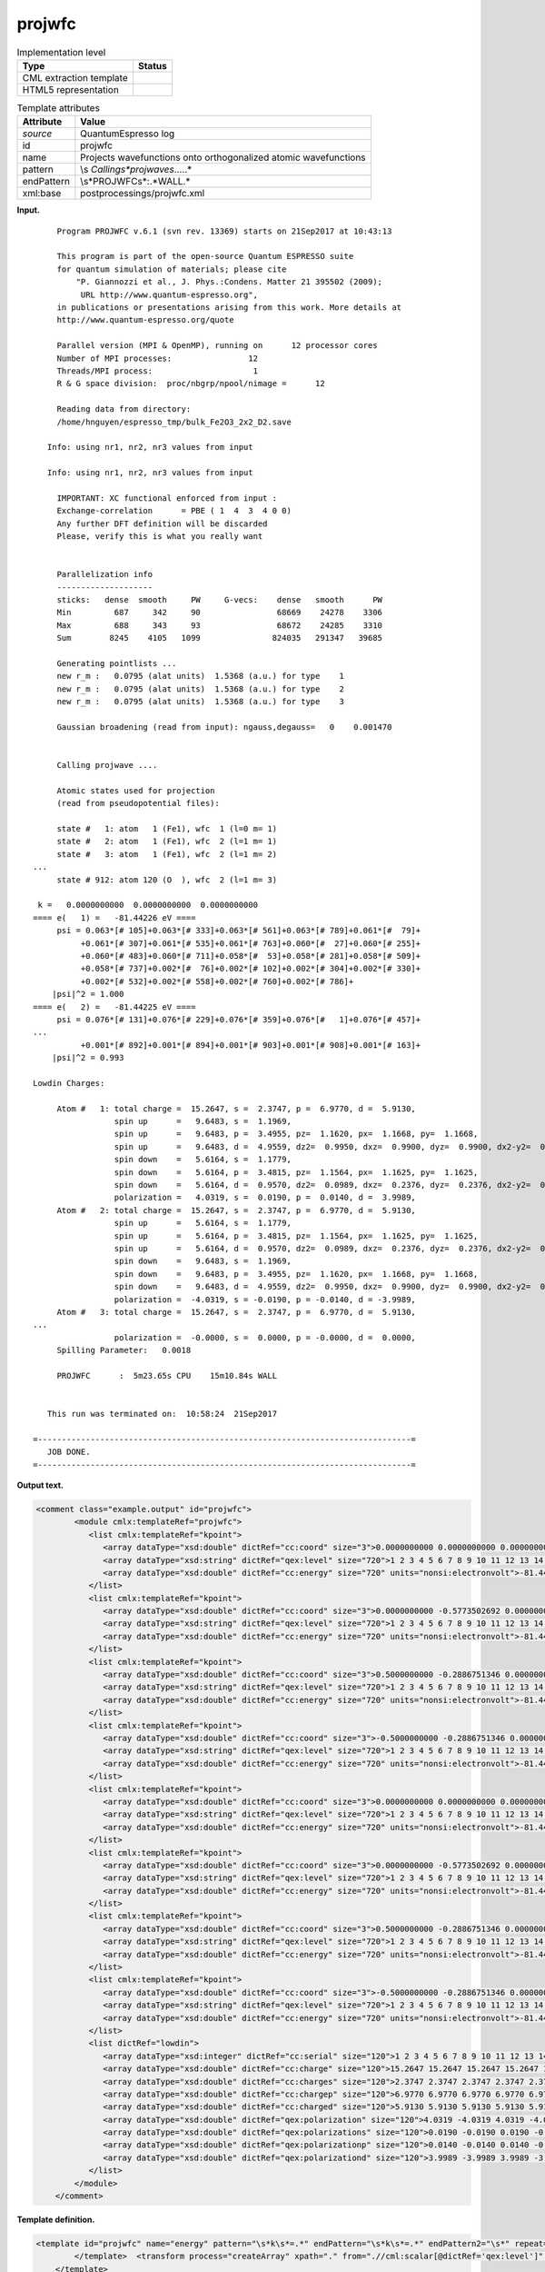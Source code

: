 .. _projwfc-d3e32230:

projwfc
=======

.. table:: Implementation level

   +-----------------------------------+-----------------------------------+
   | Type                              | Status                            |
   +===================================+===================================+
   | CML extraction template           | |image0|                          |
   +-----------------------------------+-----------------------------------+
   | HTML5 representation              | |image1|                          |
   +-----------------------------------+-----------------------------------+

.. table:: Template attributes

   +-----------------------------------+-----------------------------------+
   | Attribute                         | Value                             |
   +===================================+===================================+
   | *source*                          | QuantumEspresso log               |
   +-----------------------------------+-----------------------------------+
   | id                                | projwfc                           |
   +-----------------------------------+-----------------------------------+
   | name                              | Projects wavefunctions onto       |
   |                                   | orthogonalized atomic             |
   |                                   | wavefunctions                     |
   +-----------------------------------+-----------------------------------+
   | pattern                           | \\s                               |
   |                                   | *Calling\s*projwave\s*\.\.\.\..\* |
   +-----------------------------------+-----------------------------------+
   | endPattern                        | \\s*PROJWFC\s*:.*WALL.\*          |
   +-----------------------------------+-----------------------------------+
   | xml:base                          | postprocessings/projwfc.xml       |
   +-----------------------------------+-----------------------------------+

**Input.**

::

        Program PROJWFC v.6.1 (svn rev. 13369) starts on 21Sep2017 at 10:43:13 

        This program is part of the open-source Quantum ESPRESSO suite
        for quantum simulation of materials; please cite
            "P. Giannozzi et al., J. Phys.:Condens. Matter 21 395502 (2009);
             URL http://www.quantum-espresso.org", 
        in publications or presentations arising from this work. More details at
        http://www.quantum-espresso.org/quote

        Parallel version (MPI & OpenMP), running on      12 processor cores
        Number of MPI processes:                12
        Threads/MPI process:                     1
        R & G space division:  proc/nbgrp/npool/nimage =      12

        Reading data from directory:
        /home/hnguyen/espresso_tmp/bulk_Fe2O3_2x2_D2.save

      Info: using nr1, nr2, nr3 values from input

      Info: using nr1, nr2, nr3 values from input

        IMPORTANT: XC functional enforced from input :
        Exchange-correlation      = PBE ( 1  4  3  4 0 0)
        Any further DFT definition will be discarded
        Please, verify this is what you really want

    
        Parallelization info
        --------------------
        sticks:   dense  smooth     PW     G-vecs:    dense   smooth      PW
        Min         687     342     90                68669    24278    3306
        Max         688     343     93                68672    24285    3310
        Sum        8245    4105   1099               824035   291347   39685
    
        Generating pointlists ...
        new r_m :   0.0795 (alat units)  1.5368 (a.u.) for type    1
        new r_m :   0.0795 (alat units)  1.5368 (a.u.) for type    2
        new r_m :   0.0795 (alat units)  1.5368 (a.u.) for type    3

        Gaussian broadening (read from input): ngauss,degauss=   0    0.001470


        Calling projwave .... 

        Atomic states used for projection
        (read from pseudopotential files):

        state #   1: atom   1 (Fe1), wfc  1 (l=0 m= 1)
        state #   2: atom   1 (Fe1), wfc  2 (l=1 m= 1)
        state #   3: atom   1 (Fe1), wfc  2 (l=1 m= 2)
   ...
        state # 912: atom 120 (O  ), wfc  2 (l=1 m= 3)

    k =   0.0000000000  0.0000000000  0.0000000000
   ==== e(   1) =   -81.44226 eV ==== 
        psi = 0.063*[# 105]+0.063*[# 333]+0.063*[# 561]+0.063*[# 789]+0.061*[#  79]+
             +0.061*[# 307]+0.061*[# 535]+0.061*[# 763]+0.060*[#  27]+0.060*[# 255]+
             +0.060*[# 483]+0.060*[# 711]+0.058*[#  53]+0.058*[# 281]+0.058*[# 509]+
             +0.058*[# 737]+0.002*[#  76]+0.002*[# 102]+0.002*[# 304]+0.002*[# 330]+
             +0.002*[# 532]+0.002*[# 558]+0.002*[# 760]+0.002*[# 786]+
       |psi|^2 = 1.000
   ==== e(   2) =   -81.44225 eV ==== 
        psi = 0.076*[# 131]+0.076*[# 229]+0.076*[# 359]+0.076*[#   1]+0.076*[# 457]+
   ...
             +0.001*[# 892]+0.001*[# 894]+0.001*[# 903]+0.001*[# 908]+0.001*[# 163]+
       |psi|^2 = 0.993

   Lowdin Charges: 

        Atom #   1: total charge =  15.2647, s =  2.3747, p =  6.9770, d =  5.9130, 
                    spin up      =   9.6483, s =  1.1969, 
                    spin up      =   9.6483, p =  3.4955, pz=  1.1620, px=  1.1668, py=  1.1668, 
                    spin up      =   9.6483, d =  4.9559, dz2=  0.9950, dxz=  0.9900, dyz=  0.9900, dx2-y2=  0.9905, dxy=  0.9905, 
                    spin down    =   5.6164, s =  1.1779, 
                    spin down    =   5.6164, p =  3.4815, pz=  1.1564, px=  1.1625, py=  1.1625, 
                    spin down    =   5.6164, d =  0.9570, dz2=  0.0989, dxz=  0.2376, dyz=  0.2376, dx2-y2=  0.1915, dxy=  0.1915, 
                    polarization =   4.0319, s =  0.0190, p =  0.0140, d =  3.9989, 
        Atom #   2: total charge =  15.2647, s =  2.3747, p =  6.9770, d =  5.9130, 
                    spin up      =   5.6164, s =  1.1779, 
                    spin up      =   5.6164, p =  3.4815, pz=  1.1564, px=  1.1625, py=  1.1625, 
                    spin up      =   5.6164, d =  0.9570, dz2=  0.0989, dxz=  0.2376, dyz=  0.2376, dx2-y2=  0.1915, dxy=  0.1915, 
                    spin down    =   9.6483, s =  1.1969, 
                    spin down    =   9.6483, p =  3.4955, pz=  1.1620, px=  1.1668, py=  1.1668, 
                    spin down    =   9.6483, d =  4.9559, dz2=  0.9950, dxz=  0.9900, dyz=  0.9900, dx2-y2=  0.9905, dxy=  0.9905, 
                    polarization =  -4.0319, s = -0.0190, p = -0.0140, d = -3.9989, 
        Atom #   3: total charge =  15.2647, s =  2.3747, p =  6.9770, d =  5.9130,
   ...
                    polarization =  -0.0000, s =  0.0000, p = -0.0000, d =  0.0000, 
        Spilling Parameter:   0.0018
    
        PROJWFC      :  5m23.65s CPU    15m10.84s WALL

    
      This run was terminated on:  10:58:24  21Sep2017            

   =------------------------------------------------------------------------------=
      JOB DONE.
   =------------------------------------------------------------------------------=
       

**Output text.**

.. code:: xml

   <comment class="example.output" id="projwfc">
           <module cmlx:templateRef="projwfc">
              <list cmlx:templateRef="kpoint">
                 <array dataType="xsd:double" dictRef="cc:coord" size="3">0.0000000000 0.0000000000 0.0000000000</array>
                 <array dataType="xsd:string" dictRef="qex:level" size="720">1 2 3 4 5 6 7 8 9 10 11 12 13 14 15 16 17 18 19 20 21 22 23 24 25 26 27 28 29 30 31 32 33 34 35 36 37 38 39 40 41 42 43 44 45 46 47 48 49 50 51 52 53 54 55 56 57 58 59 60 61 62 63 64 65 66 67 68 69 70 71 72 73 74 75 76 77 78 79 80 81 82 83 84 85 86 87 88 89 90 91 92 93 94 95 96 97 98 99 100 101 102 103 104 105 106 107 108 109 110 111 112 113 114 115 116 117 118 119 120 121 122 123 124 125 126 127 128 129 130 131 132 133 134 135 136 137 138 139 140 141 142 143 144 145 146 147 148 149 150 151 152 153 154 155 156 157 158 159 160 161 162 163 164 165 166 167 168 169 170 171 172 173 174 175 176 177 178 179 180 181 182 183 184 185 186 187 188 189 190 191 192 193 194 195 196 197 198 199 200 201 202 203 204 205 206 207 208 209 210 211 212 213 214 215 216 217 218 219 220 221 222 223 224 225 226 227 228 229 230 231 232 233 234 235 236 237 238 239 240 241 242 243 244 245 246 247 248 249 250 251 252 253 254 255 256 257 258 259 260 261 262 263 264 265 266 267 268 269 270 271 272 273 274 275 276 277 278 279 280 281 282 283 284 285 286 287 288 289 290 291 292 293 294 295 296 297 298 299 300 301 302 303 304 305 306 307 308 309 310 311 312 313 314 315 316 317 318 319 320 321 322 323 324 325 326 327 328 329 330 331 332 333 334 335 336 337 338 339 340 341 342 343 344 345 346 347 348 349 350 351 352 353 354 355 356 357 358 359 360 361 362 363 364 365 366 367 368 369 370 371 372 373 374 375 376 377 378 379 380 381 382 383 384 385 386 387 388 389 390 391 392 393 394 395 396 397 398 399 400 401 402 403 404 405 406 407 408 409 410 411 412 413 414 415 416 417 418 419 420 421 422 423 424 425 426 427 428 429 430 431 432 433 434 435 436 437 438 439 440 441 442 443 444 445 446 447 448 449 450 451 452 453 454 455 456 457 458 459 460 461 462 463 464 465 466 467 468 469 470 471 472 473 474 475 476 477 478 479 480 481 482 483 484 485 486 487 488 489 490 491 492 493 494 495 496 497 498 499 500 501 502 503 504 505 506 507 508 509 510 511 512 513 514 515 516 517 518 519 520 521 522 523 524 525 526 527 528 529 530 531 532 533 534 535 536 537 538 539 540 541 542 543 544 545 546 547 548 549 550 551 552 553 554 555 556 557 558 559 560 561 562 563 564 565 566 567 568 569 570 571 572 573 574 575 576 577 578 579 580 581 582 583 584 585 586 587 588 589 590 591 592 593 594 595 596 597 598 599 600 601 602 603 604 605 606 607 608 609 610 611 612 613 614 615 616 617 618 619 620 621 622 623 624 625 626 627 628 629 630 631 632 633 634 635 636 637 638 639 640 641 642 643 644 645 646 647 648 649 650 651 652 653 654 655 656 657 658 659 660 661 662 663 664 665 666 667 668 669 670 671 672 673 674 675 676 677 678 679 680 681 682 683 684 685 686 687 688 689 690 691 692 693 694 695 696 697 698 699 700 701 702 703 704 705 706 707 708 709 710 711 712 713 714 715 716 717 718 719 720</array>
                 <array dataType="xsd:double" dictRef="cc:energy" size="720" units="nonsi:electronvolt">-81.44226 -81.44225 -81.44210 -81.44175 -81.44175 -81.44175 -81.44174 -81.44174 -81.44174 -81.44156 -81.44156 -81.44156 -81.44073 -81.44073 -81.44073 -81.44073 -81.44073 -81.44073 -81.44072 -81.44072 -81.44072 -81.43951 -81.43951 -81.43949 -75.89597 -75.89595 -75.89594 -75.89563 -75.89563 -75.89563 -75.89509 -75.89509 -75.89509 -75.89508 -75.89508 -75.89508 -75.89401 -75.89401 -75.89401 -75.89386 -75.89386 -75.89386 -75.89385 -75.89385 -75.89385 -75.89251 -75.89251 -75.89236 -47.39582 -47.39581 -47.39558 -47.39517 -47.39517 -47.39517 -47.39503 -47.39503 -47.39503 -47.39502 -47.39502 -47.39502 -47.39423 -47.39423 -47.39423 -47.39422 -47.39422 -47.39422 -47.39418 -47.39418 -47.39418 -47.39333 -47.39325 -47.39325 -47.34000 -47.34000 -47.34000 -47.33990 -47.33990 -47.33990 -47.33989 -47.33989 -47.33989 -47.33902 -47.33902 -47.33902 -47.33902 -47.33901 -47.33901 -47.33399 -47.33399 -47.33399 -47.33399 -47.33399 -47.33399 -47.33397 -47.33397 -47.33397 -47.32592 -47.32592 -47.32592 -47.32592 -47.32592 -47.32592 -47.32591 -47.32591 -47.32591 -47.32176 -47.32176 -47.32175 -47.32175 -47.32173 -47.32173 -47.32039 -47.32039 -47.32039 -47.32038 -47.32038 -47.32038 -47.32037 -47.32037 -47.32037 -42.02238 -42.02238 -42.02238 -42.02227 -42.02227 -42.02227 -42.02226 -42.02226 -42.02226 -42.02200 -42.02199 -42.02197 -42.02065 -42.02065 -42.02065 -42.02064 -42.02064 -42.02064 -42.02023 -42.02023 -42.02023 -42.01876 -42.01876 -42.01876 -42.01875 -42.01875 -42.01875 -42.01842 -42.01842 -42.01842 -42.01840 -42.01803 -42.01802 -42.01693 -42.01693 -42.01692 -42.01692 -42.01686 -42.01686 -42.00926 -42.00926 -42.00926 -42.00924 -42.00924 -42.00924 -42.00923 -42.00923 -42.00923 -41.99864 -41.99864 -41.99864 -41.99858 -41.99858 -41.99858 -41.99857 -41.99857 -41.99857 -41.99316 -41.99316 -41.99304 -41.99304 -41.99303 -41.99303 -41.99144 -41.99144 -41.99144 -41.99143 -41.99143 -41.99143 -41.99139 -41.99139 -41.99139 -8.69172 -8.37682 -8.37680 -8.09053 -8.09053 -8.09053 -8.04981 -8.04980 -8.04980 -8.04980 -8.04980 -8.04980 -7.85627 -7.85627 -7.85627 -7.85626 -7.85626 -7.85626 -7.67095 -7.67094 -7.63515 -7.63514 -7.63514 -7.51600 -7.51600 -7.51600 -7.51600 -7.51600 -7.51600 -7.48900 -7.48900 -7.48900 -7.45487 -7.45486 -7.45486 -7.40993 -7.40993 -7.40993 -7.40993 -7.40992 -7.40992 -7.37720 -7.37720 -7.37719 -7.37719 -7.36872 -7.36872 -7.31393 -7.31393 -7.31393 -7.26996 -7.26996 -7.26996 -7.26326 -7.22663 -7.22663 -7.22663 -7.22663 -7.22663 -7.22663 -7.22473 -7.22472 -7.21105 -7.21105 -7.21105 -7.21105 -7.17810 -7.17810 -7.17810 -7.17810 -7.17810 -7.17810 2.10238 2.10239 2.10239 2.24055 2.28128 2.28128 2.28128 2.28128 2.28128 2.28128 2.35286 2.35286 2.35286 2.35287 2.35287 2.35287 2.43049 2.43049 2.43049 2.52822 2.52822 2.61444 2.61444 2.61444 2.61444 2.61444 2.61444 2.69521 2.69521 2.69521 2.69522 2.69648 2.69648 2.74906 2.74907 2.76119 2.76119 2.76119 2.76455 2.76455 2.76456 2.81433 2.81433 2.81433 2.81573 2.81574 2.81574 2.81574 2.81574 2.81574 2.82248 2.82248 2.82248 2.82248 2.82248 2.82248 2.83760 2.83760 2.83760 2.83760 2.91290 2.91290 2.91290 2.91290 2.91290 2.91290 2.93894 2.93894 2.93894 3.08192 3.08193 3.08193 3.08193 3.12372 3.12373 3.12710 3.12710 3.27289 3.31449 3.31449 3.31449 3.31450 3.31450 3.31450 3.31784 3.31785 3.31785 3.32578 3.32578 3.32578 3.40976 3.40976 3.40976 3.40977 3.40977 3.40977 3.42435 3.42435 3.42436 3.42436 3.43004 3.43004 3.43004 3.47015 3.47015 3.47015 3.47016 3.47016 3.47016 3.52982 3.52982 3.59336 3.59336 3.59336 3.72186 3.72186 3.72186 3.72186 3.72186 3.72186 4.78453 4.91372 4.91372 4.92092 4.92092 4.92092 4.92093 4.92093 4.92093 5.06730 5.06730 5.06730 5.22284 5.22284 5.22284 5.22284 5.22285 5.22285 5.24985 5.24985 5.24985 5.30228 5.41303 5.41303 5.41303 5.41304 5.41304 5.41304 5.53653 5.53653 5.67334 5.67335 5.93610 5.93611 5.93611 5.93611 5.98451 5.98451 5.98451 6.10154 6.10154 6.10154 6.15338 6.15338 6.15338 6.15339 6.15339 6.15339 6.16665 6.16667 6.19768 6.36252 6.36252 6.36252 6.36252 6.36252 6.36252 6.51001 6.51001 6.51001 6.55306 6.55306 6.55306 6.55306 6.55306 6.55307 6.67233 6.67233 6.67233 6.71525 6.71525 6.80443 6.80443 6.80443 6.80444 6.80444 6.80444 6.82893 6.82893 6.82894 6.82894 6.87047 6.87047 6.87047 7.04225 7.05280 7.05280 7.06475 7.06475 7.06475 7.06475 7.06475 7.06476 7.09727 7.21345 7.21346 7.21346 7.23985 7.23985 7.23985 7.31591 7.31591 7.31591 7.31591 7.31591 7.31591 7.33388 7.33388 7.33389 7.33389 7.35680 7.35680 7.38483 7.38483 7.38483 7.38484 7.38484 7.38484 7.43224 7.43224 7.47888 7.47888 7.47888 7.60950 7.60950 7.60950 7.77979 7.77979 7.77980 7.77981 7.77981 7.77981 7.86305 7.86306 7.86762 7.86762 7.86762 7.95981 7.95981 7.95982 7.95982 7.97611 7.97611 7.97612 7.97612 7.97612 7.97613 8.00454 8.00454 8.05598 8.05598 8.05598 8.34196 8.34196 8.34196 8.34197 8.34197 8.34197 8.34847 8.34848 8.34848 8.61222 8.61223 8.61223 8.61223 8.61223 8.61223 8.70026 8.70026 8.70026 8.73616 8.73616 8.73617 8.73617 8.73617 8.73618 8.86999 8.86999 8.86999 8.93887 8.93887 8.93887 8.93887 8.95326 9.05453 9.05453 9.05453 9.05453 9.05453 9.05453 9.28016 9.28017 9.28017 9.33978 9.33978 9.33978 9.33978 9.33978 9.33978 9.37837 9.37837 9.38870 9.38870 9.43469 9.43469 9.43469 9.61459 9.61459 9.61459 9.61459 9.63336 9.63336 9.63336 9.63336 9.63336 9.63336 11.81848 11.81848 11.81848 11.85244 11.85244 11.85244 11.85245 11.85245 11.85245 11.98891 11.98891 11.98891 11.98892 11.98892 11.98892 12.03325 12.03325 12.03325 12.03887 12.07971 12.07973 12.08227 12.08227 12.08228 12.08228 12.13494 12.13494 12.13494 12.13494 12.13494 12.13494 12.17761 12.17761 12.17761 12.18330 12.18330 12.18330 12.18331 12.18331 12.18331 12.18432 12.18432 12.21038 12.21038 12.21038 12.25152 12.25152 12.30912 12.30912 12.30912 12.30913 12.30913 12.30913 12.33178 12.33178 12.33178 12.34798 12.34798 12.35113 12.36487 12.36487 12.36487 12.36487 12.37321 12.37321 12.37321 12.42089 12.42089 12.42089 12.42090 12.42090 12.42090 12.43265 12.43265 12.43265 12.48503 12.48504 12.48504 12.48504 12.48504 12.48504 12.58376 12.58376 12.58378 12.58378 12.61369 12.61369 12.63791 12.63791 12.63791 12.63791 12.63791 12.63792 12.68468 12.68468 12.68468 12.74427 12.74427 12.74427 12.74428 12.74428 12.74428 12.76322 12.76322 12.76322 12.78823 12.78823 12.78823 12.78825 12.78825 12.78825 12.83201 12.83201 12.83201 12.84189 12.84189 12.84191 12.84192 12.90947 12.90947</array>
              </list>
              <list cmlx:templateRef="kpoint">
                 <array dataType="xsd:double" dictRef="cc:coord" size="3">0.0000000000 -0.5773502692 0.0000000000</array>
                 <array dataType="xsd:string" dictRef="qex:level" size="720">1 2 3 4 5 6 7 8 9 10 11 12 13 14 15 16 17 18 19 20 21 22 23 24 25 26 27 28 29 30 31 32 33 34 35 36 37 38 39 40 41 42 43 44 45 46 47 48 49 50 51 52 53 54 55 56 57 58 59 60 61 62 63 64 65 66 67 68 69 70 71 72 73 74 75 76 77 78 79 80 81 82 83 84 85 86 87 88 89 90 91 92 93 94 95 96 97 98 99 100 101 102 103 104 105 106 107 108 109 110 111 112 113 114 115 116 117 118 119 120 121 122 123 124 125 126 127 128 129 130 131 132 133 134 135 136 137 138 139 140 141 142 143 144 145 146 147 148 149 150 151 152 153 154 155 156 157 158 159 160 161 162 163 164 165 166 167 168 169 170 171 172 173 174 175 176 177 178 179 180 181 182 183 184 185 186 187 188 189 190 191 192 193 194 195 196 197 198 199 200 201 202 203 204 205 206 207 208 209 210 211 212 213 214 215 216 217 218 219 220 221 222 223 224 225 226 227 228 229 230 231 232 233 234 235 236 237 238 239 240 241 242 243 244 245 246 247 248 249 250 251 252 253 254 255 256 257 258 259 260 261 262 263 264 265 266 267 268 269 270 271 272 273 274 275 276 277 278 279 280 281 282 283 284 285 286 287 288 289 290 291 292 293 294 295 296 297 298 299 300 301 302 303 304 305 306 307 308 309 310 311 312 313 314 315 316 317 318 319 320 321 322 323 324 325 326 327 328 329 330 331 332 333 334 335 336 337 338 339 340 341 342 343 344 345 346 347 348 349 350 351 352 353 354 355 356 357 358 359 360 361 362 363 364 365 366 367 368 369 370 371 372 373 374 375 376 377 378 379 380 381 382 383 384 385 386 387 388 389 390 391 392 393 394 395 396 397 398 399 400 401 402 403 404 405 406 407 408 409 410 411 412 413 414 415 416 417 418 419 420 421 422 423 424 425 426 427 428 429 430 431 432 433 434 435 436 437 438 439 440 441 442 443 444 445 446 447 448 449 450 451 452 453 454 455 456 457 458 459 460 461 462 463 464 465 466 467 468 469 470 471 472 473 474 475 476 477 478 479 480 481 482 483 484 485 486 487 488 489 490 491 492 493 494 495 496 497 498 499 500 501 502 503 504 505 506 507 508 509 510 511 512 513 514 515 516 517 518 519 520 521 522 523 524 525 526 527 528 529 530 531 532 533 534 535 536 537 538 539 540 541 542 543 544 545 546 547 548 549 550 551 552 553 554 555 556 557 558 559 560 561 562 563 564 565 566 567 568 569 570 571 572 573 574 575 576 577 578 579 580 581 582 583 584 585 586 587 588 589 590 591 592 593 594 595 596 597 598 599 600 601 602 603 604 605 606 607 608 609 610 611 612 613 614 615 616 617 618 619 620 621 622 623 624 625 626 627 628 629 630 631 632 633 634 635 636 637 638 639 640 641 642 643 644 645 646 647 648 649 650 651 652 653 654 655 656 657 658 659 660 661 662 663 664 665 666 667 668 669 670 671 672 673 674 675 676 677 678 679 680 681 682 683 684 685 686 687 688 689 690 691 692 693 694 695 696 697 698 699 700 701 702 703 704 705 706 707 708 709 710 711 712 713 714 715 716 717 718 719 720</array>
                 <array dataType="xsd:double" dictRef="cc:energy" size="720" units="nonsi:electronvolt">-81.44203 -81.44203 -81.44199 -81.44199 -81.44198 -81.44198 -81.44169 -81.44169 -81.44168 -81.44168 -81.44154 -81.44154 -81.44085 -81.44085 -81.44076 -81.44076 -81.44070 -81.44070 -81.44007 -81.44007 -81.44006 -81.44006 -81.44004 -81.44004 -75.89591 -75.89591 -75.89579 -75.89579 -75.89563 -75.89563 -75.89537 -75.89537 -75.89536 -75.89536 -75.89502 -75.89502 -75.89395 -75.89395 -75.89394 -75.89394 -75.89391 -75.89391 -75.89312 -75.89312 -75.89304 -75.89304 -75.89291 -75.89291 -47.39559 -47.39559 -47.39557 -47.39557 -47.39536 -47.39536 -47.39514 -47.39514 -47.39512 -47.39512 -47.39495 -47.39495 -47.39429 -47.39429 -47.39419 -47.39419 -47.39417 -47.39417 -47.39370 -47.39370 -47.39362 -47.39362 -47.39361 -47.39361 -47.34026 -47.34026 -47.34024 -47.34024 -47.34021 -47.34021 -47.33954 -47.33954 -47.33948 -47.33948 -47.33947 -47.33947 -47.33691 -47.33691 -47.33688 -47.33688 -47.33687 -47.33687 -47.33314 -47.33314 -47.33312 -47.33312 -47.33310 -47.33310 -47.32679 -47.32679 -47.32678 -47.32678 -47.32677 -47.32677 -47.32345 -47.32345 -47.32345 -47.32345 -47.32344 -47.32344 -47.32104 -47.32104 -47.32104 -47.32104 -47.32103 -47.32103 -47.32008 -47.32008 -47.32007 -47.32007 -47.32006 -47.32006 -42.02260 -42.02260 -42.02260 -42.02260 -42.02256 -42.02256 -42.02225 -42.02225 -42.02222 -42.02222 -42.02210 -42.02210 -42.02066 -42.02066 -42.02034 -42.02034 -42.02032 -42.02032 -42.01936 -42.01936 -42.01921 -42.01921 -42.01911 -42.01911 -42.01910 -42.01910 -42.01903 -42.01903 -42.01895 -42.01895 -42.01791 -42.01791 -42.01787 -42.01787 -42.01770 -42.01770 -42.01342 -42.01342 -42.01338 -42.01338 -42.01328 -42.01328 -42.00826 -42.00826 -42.00819 -42.00819 -42.00818 -42.00818 -41.99980 -41.99980 -41.99979 -41.99979 -41.99976 -41.99976 -41.99533 -41.99533 -41.99531 -41.99531 -41.99525 -41.99525 -41.99226 -41.99226 -41.99223 -41.99223 -41.99217 -41.99217 -41.99097 -41.99097 -41.99096 -41.99096 -41.99095 -41.99095 -8.50127 -8.50127 -8.25035 -8.25035 -8.22899 -8.22899 -8.17977 -8.17977 -8.05209 -8.05209 -8.01943 -8.01943 -7.77270 -7.77270 -7.76241 -7.76241 -7.73116 -7.73116 -7.70392 -7.70392 -7.64749 -7.64749 -7.55551 -7.55551 -7.47869 -7.47869 -7.47821 -7.47821 -7.47530 -7.47530 -7.46589 -7.46588 -7.46268 -7.46268 -7.44905 -7.44905 -7.43680 -7.43680 -7.41680 -7.41680 -7.39569 -7.39569 -7.36105 -7.36105 -7.34694 -7.34694 -7.34342 -7.34342 -7.34309 -7.34309 -7.31291 -7.31291 -7.26903 -7.26903 -7.25646 -7.25646 -7.25557 -7.25557 -7.24972 -7.24972 -7.22696 -7.22696 -7.22261 -7.22261 -7.21075 -7.21075 -7.17836 -7.17836 -7.17800 -7.17800 -7.16850 -7.16850 2.17381 2.17381 2.18551 2.18551 2.23796 2.23796 2.28923 2.28923 2.29932 2.29932 2.40659 2.40659 2.44091 2.44091 2.44124 2.44124 2.45097 2.45097 2.49929 2.49929 2.52062 2.52062 2.56385 2.56385 2.57149 2.57149 2.57763 2.57763 2.57980 2.57980 2.58901 2.58901 2.61930 2.61930 2.65867 2.65867 2.72269 2.72269 2.74127 2.74127 2.74165 2.74165 2.78842 2.78842 2.81939 2.81939 2.84289 2.84289 2.89647 2.89647 2.89905 2.89905 2.90683 2.90683 2.90719 2.90719 2.92655 2.92655 2.95402 2.95402 2.95823 2.95823 2.99368 2.99368 2.99505 2.99505 2.99814 2.99814 3.02248 3.02248 3.06294 3.06294 3.15637 3.15637 3.16190 3.16190 3.16616 3.16616 3.17380 3.17380 3.18538 3.18538 3.21032 3.21032 3.24921 3.24921 3.25266 3.25266 3.27967 3.27967 3.29955 3.29955 3.36084 3.36084 3.37780 3.37780 3.39369 3.39369 3.43446 3.43446 3.44492 3.44492 3.44632 3.44632 3.44725 3.44725 3.48729 3.48729 3.53130 3.53130 3.56716 3.56716 3.62989 3.62989 3.73244 3.73244 3.73965 3.73965 3.76774 3.76774 4.96730 4.96730 4.99870 4.99870 5.01164 5.01164 5.02237 5.02237 5.07372 5.07372 5.11641 5.11641 5.15821 5.15821 5.24737 5.24737 5.26937 5.26937 5.28134 5.28134 5.34386 5.34386 5.34892 5.34892 5.39471 5.39471 5.42285 5.42285 5.55839 5.55839 5.61080 5.61080 5.85417 5.85417 5.86273 5.86273 5.93515 5.93515 5.94869 5.94869 6.00482 6.00482 6.03657 6.03657 6.07930 6.07930 6.25134 6.25134 6.26493 6.26493 6.27173 6.27173 6.30789 6.30789 6.31596 6.31596 6.33604 6.33604 6.40787 6.40787 6.57242 6.57242 6.57624 6.57624 6.62153 6.62153 6.67072 6.67072 6.71052 6.71052 6.76207 6.76207 6.77747 6.77747 6.81715 6.81715 6.85627 6.85627 6.87199 6.87199 6.89595 6.89595 6.90908 6.90908 6.94296 6.94296 7.03327 7.03327 7.04120 7.04120 7.05677 7.05677 7.08187 7.08187 7.10398 7.10398 7.13727 7.13727 7.19014 7.19014 7.27402 7.27402 7.27834 7.27834 7.30179 7.30179 7.31132 7.31132 7.33830 7.33830 7.41731 7.41731 7.43982 7.43982 7.48170 7.48170 7.49767 7.49767 7.56895 7.56895 7.59400 7.59400 7.60409 7.60409 7.65188 7.65188 7.70716 7.70716 7.73110 7.73110 7.74432 7.74432 7.86571 7.86571 7.87106 7.87106 7.88016 7.88017 7.93942 7.93942 7.97687 7.97687 7.99083 7.99083 8.07699 8.07699 8.11380 8.11380 8.25415 8.25415 8.32657 8.32657 8.37577 8.37577 8.37742 8.37742 8.40070 8.40070 8.45056 8.45056 8.46674 8.46674 8.52406 8.52406 8.53886 8.53886 8.54718 8.54718 8.59127 8.59127 8.67529 8.67529 8.68270 8.68270 8.76942 8.76942 8.85548 8.85548 8.88178 8.88178 8.92540 8.92540 8.93527 8.93527 8.94388 8.94388 9.00374 9.00374 9.04833 9.04833 9.05786 9.05786 9.17284 9.17284 9.31279 9.31279 9.34416 9.34416 9.34496 9.34496 9.35820 9.35820 9.45700 9.45700 9.52045 9.52045 9.53924 9.53924 9.56118 9.56118 9.64934 9.64934 9.69124 9.69124 9.73404 9.73404 11.87848 11.87848 11.89036 11.89036 11.92696 11.92696 11.96209 11.96209 11.97074 11.97074 11.97845 11.97845 11.97938 11.97938 11.98828 11.98828 12.00228 12.00228 12.00278 12.00278 12.02387 12.02387 12.05357 12.05357 12.08180 12.08180 12.09236 12.09236 12.12547 12.12547 12.13451 12.13451 12.13897 12.13897 12.16977 12.16977 12.19312 12.19312 12.22310 12.22310 12.23133 12.23133 12.24696 12.24696 12.25101 12.25101 12.25400 12.25400 12.26526 12.26526 12.26879 12.26879 12.30372 12.30372 12.31406 12.31406 12.32379 12.32379 12.34064 12.34064 12.36707 12.36707 12.36814 12.36814 12.38971 12.38971 12.39495 12.39495 12.43455 12.43455 12.45590 12.45590 12.46430 12.46430 12.47347 12.47347 12.52697 12.52697 12.55336 12.55336 12.57599 12.57599 12.58359 12.58359 12.59562 12.59562 12.60030 12.60030 12.61563 12.61563 12.61965 12.61965 12.67468 12.67468 12.68502 12.68502 12.68856 12.68856 12.69173 12.69173 12.74986 12.74986 12.76524 12.76524 12.77320 12.77320 12.78246 12.78246 12.80992 12.80992 12.81225 12.81225 12.82977 12.82977 12.83004 12.83004 12.84005 12.84005 12.86737 12.86737</array>
              </list>
              <list cmlx:templateRef="kpoint">
                 <array dataType="xsd:double" dictRef="cc:coord" size="3">0.5000000000 -0.2886751346 0.0000000000</array>
                 <array dataType="xsd:string" dictRef="qex:level" size="720">1 2 3 4 5 6 7 8 9 10 11 12 13 14 15 16 17 18 19 20 21 22 23 24 25 26 27 28 29 30 31 32 33 34 35 36 37 38 39 40 41 42 43 44 45 46 47 48 49 50 51 52 53 54 55 56 57 58 59 60 61 62 63 64 65 66 67 68 69 70 71 72 73 74 75 76 77 78 79 80 81 82 83 84 85 86 87 88 89 90 91 92 93 94 95 96 97 98 99 100 101 102 103 104 105 106 107 108 109 110 111 112 113 114 115 116 117 118 119 120 121 122 123 124 125 126 127 128 129 130 131 132 133 134 135 136 137 138 139 140 141 142 143 144 145 146 147 148 149 150 151 152 153 154 155 156 157 158 159 160 161 162 163 164 165 166 167 168 169 170 171 172 173 174 175 176 177 178 179 180 181 182 183 184 185 186 187 188 189 190 191 192 193 194 195 196 197 198 199 200 201 202 203 204 205 206 207 208 209 210 211 212 213 214 215 216 217 218 219 220 221 222 223 224 225 226 227 228 229 230 231 232 233 234 235 236 237 238 239 240 241 242 243 244 245 246 247 248 249 250 251 252 253 254 255 256 257 258 259 260 261 262 263 264 265 266 267 268 269 270 271 272 273 274 275 276 277 278 279 280 281 282 283 284 285 286 287 288 289 290 291 292 293 294 295 296 297 298 299 300 301 302 303 304 305 306 307 308 309 310 311 312 313 314 315 316 317 318 319 320 321 322 323 324 325 326 327 328 329 330 331 332 333 334 335 336 337 338 339 340 341 342 343 344 345 346 347 348 349 350 351 352 353 354 355 356 357 358 359 360 361 362 363 364 365 366 367 368 369 370 371 372 373 374 375 376 377 378 379 380 381 382 383 384 385 386 387 388 389 390 391 392 393 394 395 396 397 398 399 400 401 402 403 404 405 406 407 408 409 410 411 412 413 414 415 416 417 418 419 420 421 422 423 424 425 426 427 428 429 430 431 432 433 434 435 436 437 438 439 440 441 442 443 444 445 446 447 448 449 450 451 452 453 454 455 456 457 458 459 460 461 462 463 464 465 466 467 468 469 470 471 472 473 474 475 476 477 478 479 480 481 482 483 484 485 486 487 488 489 490 491 492 493 494 495 496 497 498 499 500 501 502 503 504 505 506 507 508 509 510 511 512 513 514 515 516 517 518 519 520 521 522 523 524 525 526 527 528 529 530 531 532 533 534 535 536 537 538 539 540 541 542 543 544 545 546 547 548 549 550 551 552 553 554 555 556 557 558 559 560 561 562 563 564 565 566 567 568 569 570 571 572 573 574 575 576 577 578 579 580 581 582 583 584 585 586 587 588 589 590 591 592 593 594 595 596 597 598 599 600 601 602 603 604 605 606 607 608 609 610 611 612 613 614 615 616 617 618 619 620 621 622 623 624 625 626 627 628 629 630 631 632 633 634 635 636 637 638 639 640 641 642 643 644 645 646 647 648 649 650 651 652 653 654 655 656 657 658 659 660 661 662 663 664 665 666 667 668 669 670 671 672 673 674 675 676 677 678 679 680 681 682 683 684 685 686 687 688 689 690 691 692 693 694 695 696 697 698 699 700 701 702 703 704 705 706 707 708 709 710 711 712 713 714 715 716 717 718 719 720</array>
                 <array dataType="xsd:double" dictRef="cc:energy" size="720" units="nonsi:electronvolt">-81.44203 -81.44203 -81.44199 -81.44199 -81.44198 -81.44198 -81.44169 -81.44169 -81.44168 -81.44168 -81.44154 -81.44154 -81.44085 -81.44085 -81.44076 -81.44076 -81.44070 -81.44070 -81.44007 -81.44007 -81.44006 -81.44006 -81.44004 -81.44004 -75.89591 -75.89591 -75.89579 -75.89579 -75.89563 -75.89563 -75.89537 -75.89537 -75.89536 -75.89536 -75.89502 -75.89502 -75.89395 -75.89395 -75.89394 -75.89394 -75.89391 -75.89391 -75.89312 -75.89312 -75.89304 -75.89304 -75.89291 -75.89291 -47.39559 -47.39559 -47.39557 -47.39557 -47.39536 -47.39536 -47.39514 -47.39514 -47.39512 -47.39512 -47.39495 -47.39495 -47.39429 -47.39429 -47.39419 -47.39419 -47.39417 -47.39417 -47.39370 -47.39370 -47.39362 -47.39362 -47.39361 -47.39361 -47.34026 -47.34026 -47.34024 -47.34024 -47.34021 -47.34021 -47.33954 -47.33954 -47.33948 -47.33948 -47.33947 -47.33947 -47.33691 -47.33691 -47.33688 -47.33688 -47.33687 -47.33687 -47.33314 -47.33314 -47.33312 -47.33312 -47.33310 -47.33310 -47.32679 -47.32679 -47.32678 -47.32678 -47.32677 -47.32677 -47.32345 -47.32345 -47.32345 -47.32345 -47.32344 -47.32344 -47.32104 -47.32104 -47.32104 -47.32104 -47.32103 -47.32103 -47.32008 -47.32008 -47.32007 -47.32007 -47.32006 -47.32006 -42.02260 -42.02260 -42.02260 -42.02260 -42.02256 -42.02256 -42.02225 -42.02225 -42.02222 -42.02222 -42.02210 -42.02210 -42.02066 -42.02066 -42.02034 -42.02034 -42.02032 -42.02032 -42.01936 -42.01936 -42.01921 -42.01921 -42.01911 -42.01911 -42.01910 -42.01910 -42.01903 -42.01903 -42.01895 -42.01895 -42.01791 -42.01791 -42.01787 -42.01787 -42.01770 -42.01770 -42.01342 -42.01342 -42.01338 -42.01338 -42.01328 -42.01328 -42.00826 -42.00826 -42.00819 -42.00819 -42.00818 -42.00818 -41.99980 -41.99980 -41.99979 -41.99979 -41.99976 -41.99976 -41.99533 -41.99533 -41.99531 -41.99531 -41.99525 -41.99525 -41.99226 -41.99226 -41.99223 -41.99223 -41.99217 -41.99217 -41.99097 -41.99097 -41.99096 -41.99096 -41.99095 -41.99095 -8.50127 -8.50127 -8.25035 -8.25035 -8.22899 -8.22899 -8.17977 -8.17977 -8.05209 -8.05209 -8.01943 -8.01943 -7.77270 -7.77270 -7.76241 -7.76241 -7.73116 -7.73116 -7.70392 -7.70392 -7.64750 -7.64750 -7.55551 -7.55551 -7.47869 -7.47869 -7.47821 -7.47821 -7.47530 -7.47530 -7.46589 -7.46589 -7.46268 -7.46268 -7.44905 -7.44905 -7.43680 -7.43680 -7.41680 -7.41680 -7.39569 -7.39569 -7.36105 -7.36105 -7.34694 -7.34694 -7.34342 -7.34342 -7.34309 -7.34309 -7.31291 -7.31291 -7.26903 -7.26903 -7.25646 -7.25646 -7.25557 -7.25557 -7.24972 -7.24972 -7.22696 -7.22696 -7.22261 -7.22261 -7.21075 -7.21075 -7.17836 -7.17836 -7.17800 -7.17800 -7.16850 -7.16850 2.17381 2.17381 2.18551 2.18551 2.23796 2.23796 2.28923 2.28923 2.29932 2.29932 2.40659 2.40659 2.44091 2.44091 2.44124 2.44124 2.45097 2.45097 2.49929 2.49929 2.52062 2.52062 2.56385 2.56385 2.57149 2.57149 2.57763 2.57763 2.57980 2.57980 2.58901 2.58901 2.61930 2.61930 2.65867 2.65867 2.72269 2.72269 2.74127 2.74127 2.74165 2.74165 2.78842 2.78842 2.81939 2.81939 2.84289 2.84289 2.89646 2.89646 2.89905 2.89905 2.90683 2.90683 2.90719 2.90719 2.92655 2.92655 2.95402 2.95402 2.95823 2.95823 2.99368 2.99368 2.99505 2.99505 2.99814 2.99814 3.02248 3.02248 3.06294 3.06294 3.15637 3.15637 3.16189 3.16189 3.16616 3.16616 3.17380 3.17380 3.18538 3.18538 3.21032 3.21032 3.24921 3.24921 3.25265 3.25265 3.27967 3.27967 3.29955 3.29955 3.36084 3.36084 3.37780 3.37780 3.39369 3.39369 3.43446 3.43446 3.44492 3.44492 3.44632 3.44632 3.44725 3.44725 3.48729 3.48729 3.53130 3.53130 3.56716 3.56716 3.62989 3.62989 3.73244 3.73244 3.73965 3.73965 3.76774 3.76774 4.96730 4.96730 4.99870 4.99870 5.01164 5.01164 5.02237 5.02237 5.07372 5.07372 5.11641 5.11641 5.15821 5.15821 5.24737 5.24737 5.26937 5.26937 5.28134 5.28134 5.34386 5.34386 5.34892 5.34892 5.39471 5.39471 5.42285 5.42285 5.55839 5.55839 5.61080 5.61080 5.85417 5.85417 5.86273 5.86273 5.93515 5.93515 5.94869 5.94869 6.00482 6.00482 6.03657 6.03657 6.07930 6.07930 6.25134 6.25134 6.26493 6.26493 6.27173 6.27173 6.30789 6.30789 6.31596 6.31596 6.33604 6.33604 6.40787 6.40787 6.57242 6.57242 6.57624 6.57624 6.62153 6.62153 6.67072 6.67072 6.71053 6.71053 6.76207 6.76207 6.77747 6.77747 6.81714 6.81714 6.85627 6.85627 6.87199 6.87199 6.89595 6.89595 6.90908 6.90908 6.94296 6.94296 7.03327 7.03327 7.04120 7.04120 7.05676 7.05676 7.08187 7.08187 7.10397 7.10397 7.13727 7.13727 7.19014 7.19014 7.27402 7.27402 7.27834 7.27834 7.30180 7.30180 7.31132 7.31132 7.33829 7.33829 7.41731 7.41731 7.43982 7.43982 7.48170 7.48170 7.49767 7.49767 7.56895 7.56895 7.59401 7.59401 7.60410 7.60410 7.65188 7.65188 7.70716 7.70716 7.73110 7.73110 7.74431 7.74431 7.86570 7.86571 7.87106 7.87106 7.88017 7.88017 7.93942 7.93942 7.97686 7.97686 7.99083 7.99083 8.07700 8.07700 8.11380 8.11380 8.25415 8.25415 8.32657 8.32657 8.37577 8.37577 8.37742 8.37742 8.40070 8.40070 8.45056 8.45056 8.46674 8.46674 8.52406 8.52406 8.53886 8.53886 8.54718 8.54718 8.59127 8.59127 8.67529 8.67529 8.68270 8.68270 8.76943 8.76943 8.85548 8.85548 8.88178 8.88178 8.92540 8.92540 8.93527 8.93527 8.94388 8.94388 9.00374 9.00374 9.04833 9.04833 9.05786 9.05786 9.17285 9.17285 9.31278 9.31278 9.34416 9.34416 9.34496 9.34496 9.35820 9.35820 9.45700 9.45700 9.52045 9.52045 9.53924 9.53924 9.56118 9.56118 9.64934 9.64934 9.69124 9.69124 9.73404 9.73404 11.87848 11.87848 11.89036 11.89036 11.92696 11.92696 11.96209 11.96209 11.97074 11.97074 11.97845 11.97845 11.97938 11.97938 11.98828 11.98828 12.00227 12.00228 12.00278 12.00278 12.02387 12.02387 12.05357 12.05357 12.08180 12.08180 12.09236 12.09236 12.12547 12.12547 12.13452 12.13452 12.13897 12.13897 12.16977 12.16977 12.19313 12.19313 12.22310 12.22310 12.23133 12.23133 12.24696 12.24696 12.25101 12.25101 12.25400 12.25400 12.26526 12.26526 12.26878 12.26878 12.30373 12.30373 12.31406 12.31406 12.32379 12.32379 12.34064 12.34064 12.36707 12.36707 12.36814 12.36814 12.38971 12.38971 12.39495 12.39495 12.43455 12.43455 12.45590 12.45590 12.46430 12.46430 12.47347 12.47347 12.52697 12.52697 12.55336 12.55336 12.57599 12.57599 12.58359 12.58359 12.59562 12.59562 12.60030 12.60030 12.61563 12.61563 12.61965 12.61965 12.67468 12.67468 12.68502 12.68502 12.68856 12.68856 12.69173 12.69173 12.74986 12.74986 12.76525 12.76525 12.77320 12.77320 12.78245 12.78245 12.80992 12.80992 12.81225 12.81225 12.82976 12.82976 12.83004 12.83004 12.84005 12.84005 12.86737 12.86737</array>
              </list>
              <list cmlx:templateRef="kpoint">
                 <array dataType="xsd:double" dictRef="cc:coord" size="3">-0.5000000000 -0.2886751346 0.0000000000</array>
                 <array dataType="xsd:string" dictRef="qex:level" size="720">1 2 3 4 5 6 7 8 9 10 11 12 13 14 15 16 17 18 19 20 21 22 23 24 25 26 27 28 29 30 31 32 33 34 35 36 37 38 39 40 41 42 43 44 45 46 47 48 49 50 51 52 53 54 55 56 57 58 59 60 61 62 63 64 65 66 67 68 69 70 71 72 73 74 75 76 77 78 79 80 81 82 83 84 85 86 87 88 89 90 91 92 93 94 95 96 97 98 99 100 101 102 103 104 105 106 107 108 109 110 111 112 113 114 115 116 117 118 119 120 121 122 123 124 125 126 127 128 129 130 131 132 133 134 135 136 137 138 139 140 141 142 143 144 145 146 147 148 149 150 151 152 153 154 155 156 157 158 159 160 161 162 163 164 165 166 167 168 169 170 171 172 173 174 175 176 177 178 179 180 181 182 183 184 185 186 187 188 189 190 191 192 193 194 195 196 197 198 199 200 201 202 203 204 205 206 207 208 209 210 211 212 213 214 215 216 217 218 219 220 221 222 223 224 225 226 227 228 229 230 231 232 233 234 235 236 237 238 239 240 241 242 243 244 245 246 247 248 249 250 251 252 253 254 255 256 257 258 259 260 261 262 263 264 265 266 267 268 269 270 271 272 273 274 275 276 277 278 279 280 281 282 283 284 285 286 287 288 289 290 291 292 293 294 295 296 297 298 299 300 301 302 303 304 305 306 307 308 309 310 311 312 313 314 315 316 317 318 319 320 321 322 323 324 325 326 327 328 329 330 331 332 333 334 335 336 337 338 339 340 341 342 343 344 345 346 347 348 349 350 351 352 353 354 355 356 357 358 359 360 361 362 363 364 365 366 367 368 369 370 371 372 373 374 375 376 377 378 379 380 381 382 383 384 385 386 387 388 389 390 391 392 393 394 395 396 397 398 399 400 401 402 403 404 405 406 407 408 409 410 411 412 413 414 415 416 417 418 419 420 421 422 423 424 425 426 427 428 429 430 431 432 433 434 435 436 437 438 439 440 441 442 443 444 445 446 447 448 449 450 451 452 453 454 455 456 457 458 459 460 461 462 463 464 465 466 467 468 469 470 471 472 473 474 475 476 477 478 479 480 481 482 483 484 485 486 487 488 489 490 491 492 493 494 495 496 497 498 499 500 501 502 503 504 505 506 507 508 509 510 511 512 513 514 515 516 517 518 519 520 521 522 523 524 525 526 527 528 529 530 531 532 533 534 535 536 537 538 539 540 541 542 543 544 545 546 547 548 549 550 551 552 553 554 555 556 557 558 559 560 561 562 563 564 565 566 567 568 569 570 571 572 573 574 575 576 577 578 579 580 581 582 583 584 585 586 587 588 589 590 591 592 593 594 595 596 597 598 599 600 601 602 603 604 605 606 607 608 609 610 611 612 613 614 615 616 617 618 619 620 621 622 623 624 625 626 627 628 629 630 631 632 633 634 635 636 637 638 639 640 641 642 643 644 645 646 647 648 649 650 651 652 653 654 655 656 657 658 659 660 661 662 663 664 665 666 667 668 669 670 671 672 673 674 675 676 677 678 679 680 681 682 683 684 685 686 687 688 689 690 691 692 693 694 695 696 697 698 699 700 701 702 703 704 705 706 707 708 709 710 711 712 713 714 715 716 717 718 719 720</array>
                 <array dataType="xsd:double" dictRef="cc:energy" size="720" units="nonsi:electronvolt">-81.44203 -81.44203 -81.44199 -81.44199 -81.44198 -81.44198 -81.44169 -81.44169 -81.44168 -81.44168 -81.44154 -81.44154 -81.44085 -81.44085 -81.44076 -81.44076 -81.44070 -81.44070 -81.44007 -81.44007 -81.44006 -81.44006 -81.44004 -81.44004 -75.89591 -75.89591 -75.89579 -75.89579 -75.89563 -75.89563 -75.89537 -75.89537 -75.89536 -75.89536 -75.89502 -75.89502 -75.89395 -75.89395 -75.89394 -75.89394 -75.89391 -75.89391 -75.89312 -75.89312 -75.89304 -75.89304 -75.89291 -75.89291 -47.39559 -47.39559 -47.39557 -47.39557 -47.39536 -47.39536 -47.39514 -47.39514 -47.39512 -47.39512 -47.39495 -47.39495 -47.39429 -47.39429 -47.39419 -47.39419 -47.39417 -47.39417 -47.39370 -47.39370 -47.39362 -47.39362 -47.39361 -47.39361 -47.34026 -47.34026 -47.34024 -47.34024 -47.34021 -47.34021 -47.33954 -47.33954 -47.33948 -47.33948 -47.33947 -47.33947 -47.33691 -47.33691 -47.33688 -47.33688 -47.33687 -47.33687 -47.33314 -47.33314 -47.33312 -47.33312 -47.33310 -47.33310 -47.32679 -47.32679 -47.32678 -47.32678 -47.32677 -47.32677 -47.32345 -47.32345 -47.32345 -47.32345 -47.32344 -47.32344 -47.32104 -47.32104 -47.32104 -47.32104 -47.32103 -47.32103 -47.32008 -47.32008 -47.32007 -47.32007 -47.32006 -47.32006 -42.02260 -42.02260 -42.02260 -42.02260 -42.02256 -42.02256 -42.02225 -42.02225 -42.02222 -42.02222 -42.02210 -42.02210 -42.02066 -42.02066 -42.02034 -42.02034 -42.02032 -42.02032 -42.01936 -42.01936 -42.01921 -42.01921 -42.01911 -42.01911 -42.01910 -42.01910 -42.01903 -42.01903 -42.01895 -42.01895 -42.01791 -42.01791 -42.01787 -42.01787 -42.01770 -42.01770 -42.01342 -42.01342 -42.01338 -42.01338 -42.01328 -42.01328 -42.00826 -42.00826 -42.00819 -42.00819 -42.00818 -42.00818 -41.99980 -41.99980 -41.99979 -41.99979 -41.99976 -41.99976 -41.99533 -41.99533 -41.99531 -41.99531 -41.99525 -41.99525 -41.99226 -41.99226 -41.99223 -41.99223 -41.99217 -41.99217 -41.99097 -41.99097 -41.99096 -41.99096 -41.99095 -41.99095 -8.50127 -8.50127 -8.25035 -8.25035 -8.22899 -8.22899 -8.17977 -8.17977 -8.05209 -8.05209 -8.01943 -8.01943 -7.77270 -7.77270 -7.76241 -7.76241 -7.73116 -7.73116 -7.70392 -7.70392 -7.64749 -7.64749 -7.55551 -7.55551 -7.47869 -7.47869 -7.47821 -7.47821 -7.47530 -7.47530 -7.46589 -7.46589 -7.46268 -7.46268 -7.44905 -7.44905 -7.43680 -7.43680 -7.41680 -7.41680 -7.39569 -7.39569 -7.36105 -7.36105 -7.34694 -7.34694 -7.34342 -7.34342 -7.34309 -7.34309 -7.31291 -7.31291 -7.26903 -7.26903 -7.25645 -7.25645 -7.25557 -7.25557 -7.24972 -7.24972 -7.22696 -7.22696 -7.22261 -7.22261 -7.21075 -7.21075 -7.17836 -7.17836 -7.17800 -7.17800 -7.16850 -7.16850 2.17381 2.17381 2.18551 2.18551 2.23796 2.23796 2.28923 2.28923 2.29932 2.29932 2.40659 2.40659 2.44091 2.44091 2.44124 2.44124 2.45097 2.45097 2.49929 2.49929 2.52062 2.52062 2.56385 2.56385 2.57149 2.57150 2.57763 2.57763 2.57980 2.57980 2.58901 2.58901 2.61930 2.61930 2.65867 2.65867 2.72269 2.72269 2.74127 2.74127 2.74165 2.74165 2.78841 2.78841 2.81939 2.81939 2.84289 2.84289 2.89646 2.89646 2.89905 2.89905 2.90683 2.90683 2.90719 2.90719 2.92655 2.92655 2.95402 2.95402 2.95823 2.95823 2.99368 2.99368 2.99505 2.99505 2.99814 2.99814 3.02249 3.02249 3.06294 3.06294 3.15637 3.15637 3.16190 3.16190 3.16616 3.16616 3.17380 3.17380 3.18538 3.18538 3.21032 3.21032 3.24921 3.24921 3.25266 3.25266 3.27967 3.27967 3.29955 3.29955 3.36084 3.36084 3.37780 3.37780 3.39369 3.39369 3.43446 3.43446 3.44492 3.44492 3.44632 3.44632 3.44725 3.44725 3.48729 3.48729 3.53130 3.53130 3.56716 3.56716 3.62989 3.62989 3.73244 3.73244 3.73965 3.73965 3.76774 3.76774 4.96730 4.96730 4.99870 4.99870 5.01164 5.01164 5.02237 5.02237 5.07372 5.07372 5.11641 5.11641 5.15821 5.15821 5.24737 5.24737 5.26937 5.26937 5.28134 5.28134 5.34386 5.34386 5.34892 5.34892 5.39471 5.39471 5.42285 5.42285 5.55839 5.55839 5.61080 5.61080 5.85417 5.85417 5.86273 5.86273 5.93514 5.93514 5.94869 5.94869 6.00482 6.00482 6.03657 6.03657 6.07930 6.07930 6.25134 6.25134 6.26493 6.26493 6.27173 6.27173 6.30789 6.30789 6.31596 6.31596 6.33603 6.33603 6.40787 6.40787 6.57242 6.57242 6.57624 6.57624 6.62153 6.62153 6.67072 6.67072 6.71052 6.71052 6.76207 6.76207 6.77747 6.77747 6.81715 6.81715 6.85627 6.85627 6.87199 6.87199 6.89595 6.89595 6.90908 6.90908 6.94296 6.94296 7.03326 7.03327 7.04120 7.04120 7.05677 7.05677 7.08187 7.08187 7.10397 7.10397 7.13726 7.13726 7.19014 7.19014 7.27402 7.27402 7.27834 7.27834 7.30179 7.30179 7.31132 7.31132 7.33829 7.33829 7.41731 7.41731 7.43982 7.43982 7.48170 7.48170 7.49768 7.49768 7.56895 7.56895 7.59401 7.59401 7.60410 7.60410 7.65188 7.65188 7.70716 7.70716 7.73110 7.73110 7.74432 7.74432 7.86571 7.86571 7.87106 7.87106 7.88017 7.88017 7.93943 7.93943 7.97687 7.97687 7.99083 7.99083 8.07699 8.07700 8.11380 8.11380 8.25415 8.25415 8.32657 8.32657 8.37577 8.37577 8.37742 8.37742 8.40069 8.40069 8.45056 8.45056 8.46674 8.46674 8.52406 8.52406 8.53886 8.53886 8.54718 8.54718 8.59127 8.59127 8.67529 8.67529 8.68270 8.68270 8.76942 8.76942 8.85548 8.85549 8.88178 8.88178 8.92540 8.92540 8.93527 8.93527 8.94388 8.94388 9.00374 9.00374 9.04833 9.04833 9.05786 9.05786 9.17285 9.17285 9.31278 9.31278 9.34416 9.34416 9.34496 9.34496 9.35820 9.35820 9.45700 9.45700 9.52045 9.52045 9.53924 9.53924 9.56118 9.56118 9.64934 9.64934 9.69124 9.69124 9.73404 9.73404 11.87848 11.87848 11.89036 11.89036 11.92696 11.92696 11.96209 11.96209 11.97074 11.97074 11.97845 11.97845 11.97938 11.97938 11.98828 11.98828 12.00227 12.00227 12.00278 12.00278 12.02388 12.02388 12.05357 12.05357 12.08180 12.08180 12.09236 12.09236 12.12547 12.12547 12.13451 12.13451 12.13897 12.13897 12.16976 12.16976 12.19313 12.19313 12.22310 12.22310 12.23133 12.23133 12.24696 12.24696 12.25101 12.25101 12.25400 12.25400 12.26526 12.26526 12.26878 12.26878 12.30372 12.30372 12.31406 12.31406 12.32378 12.32378 12.34064 12.34064 12.36707 12.36707 12.36814 12.36814 12.38971 12.38971 12.39495 12.39495 12.43455 12.43455 12.45590 12.45590 12.46430 12.46430 12.47347 12.47347 12.52697 12.52697 12.55336 12.55336 12.57599 12.57599 12.58359 12.58359 12.59562 12.59562 12.60030 12.60030 12.61563 12.61563 12.61965 12.61965 12.67468 12.67468 12.68502 12.68502 12.68856 12.68856 12.69173 12.69173 12.74986 12.74986 12.76524 12.76524 12.77320 12.77320 12.78246 12.78246 12.80992 12.80992 12.81224 12.81224 12.82977 12.82977 12.83004 12.83004 12.84005 12.84005 12.86737 12.86737</array>
              </list>
              <list cmlx:templateRef="kpoint">
                 <array dataType="xsd:double" dictRef="cc:coord" size="3">0.0000000000 0.0000000000 0.0000000000</array>
                 <array dataType="xsd:string" dictRef="qex:level" size="720">1 2 3 4 5 6 7 8 9 10 11 12 13 14 15 16 17 18 19 20 21 22 23 24 25 26 27 28 29 30 31 32 33 34 35 36 37 38 39 40 41 42 43 44 45 46 47 48 49 50 51 52 53 54 55 56 57 58 59 60 61 62 63 64 65 66 67 68 69 70 71 72 73 74 75 76 77 78 79 80 81 82 83 84 85 86 87 88 89 90 91 92 93 94 95 96 97 98 99 100 101 102 103 104 105 106 107 108 109 110 111 112 113 114 115 116 117 118 119 120 121 122 123 124 125 126 127 128 129 130 131 132 133 134 135 136 137 138 139 140 141 142 143 144 145 146 147 148 149 150 151 152 153 154 155 156 157 158 159 160 161 162 163 164 165 166 167 168 169 170 171 172 173 174 175 176 177 178 179 180 181 182 183 184 185 186 187 188 189 190 191 192 193 194 195 196 197 198 199 200 201 202 203 204 205 206 207 208 209 210 211 212 213 214 215 216 217 218 219 220 221 222 223 224 225 226 227 228 229 230 231 232 233 234 235 236 237 238 239 240 241 242 243 244 245 246 247 248 249 250 251 252 253 254 255 256 257 258 259 260 261 262 263 264 265 266 267 268 269 270 271 272 273 274 275 276 277 278 279 280 281 282 283 284 285 286 287 288 289 290 291 292 293 294 295 296 297 298 299 300 301 302 303 304 305 306 307 308 309 310 311 312 313 314 315 316 317 318 319 320 321 322 323 324 325 326 327 328 329 330 331 332 333 334 335 336 337 338 339 340 341 342 343 344 345 346 347 348 349 350 351 352 353 354 355 356 357 358 359 360 361 362 363 364 365 366 367 368 369 370 371 372 373 374 375 376 377 378 379 380 381 382 383 384 385 386 387 388 389 390 391 392 393 394 395 396 397 398 399 400 401 402 403 404 405 406 407 408 409 410 411 412 413 414 415 416 417 418 419 420 421 422 423 424 425 426 427 428 429 430 431 432 433 434 435 436 437 438 439 440 441 442 443 444 445 446 447 448 449 450 451 452 453 454 455 456 457 458 459 460 461 462 463 464 465 466 467 468 469 470 471 472 473 474 475 476 477 478 479 480 481 482 483 484 485 486 487 488 489 490 491 492 493 494 495 496 497 498 499 500 501 502 503 504 505 506 507 508 509 510 511 512 513 514 515 516 517 518 519 520 521 522 523 524 525 526 527 528 529 530 531 532 533 534 535 536 537 538 539 540 541 542 543 544 545 546 547 548 549 550 551 552 553 554 555 556 557 558 559 560 561 562 563 564 565 566 567 568 569 570 571 572 573 574 575 576 577 578 579 580 581 582 583 584 585 586 587 588 589 590 591 592 593 594 595 596 597 598 599 600 601 602 603 604 605 606 607 608 609 610 611 612 613 614 615 616 617 618 619 620 621 622 623 624 625 626 627 628 629 630 631 632 633 634 635 636 637 638 639 640 641 642 643 644 645 646 647 648 649 650 651 652 653 654 655 656 657 658 659 660 661 662 663 664 665 666 667 668 669 670 671 672 673 674 675 676 677 678 679 680 681 682 683 684 685 686 687 688 689 690 691 692 693 694 695 696 697 698 699 700 701 702 703 704 705 706 707 708 709 710 711 712 713 714 715 716 717 718 719 720</array>
                 <array dataType="xsd:double" dictRef="cc:energy" size="720" units="nonsi:electronvolt">-81.44226 -81.44225 -81.44210 -81.44175 -81.44175 -81.44175 -81.44174 -81.44174 -81.44174 -81.44156 -81.44156 -81.44156 -81.44073 -81.44073 -81.44073 -81.44073 -81.44073 -81.44073 -81.44072 -81.44072 -81.44072 -81.43951 -81.43951 -81.43949 -75.89597 -75.89595 -75.89594 -75.89563 -75.89563 -75.89563 -75.89509 -75.89509 -75.89509 -75.89508 -75.89508 -75.89508 -75.89401 -75.89401 -75.89401 -75.89386 -75.89386 -75.89386 -75.89385 -75.89385 -75.89385 -75.89251 -75.89251 -75.89236 -47.39582 -47.39581 -47.39558 -47.39517 -47.39517 -47.39517 -47.39503 -47.39503 -47.39503 -47.39502 -47.39502 -47.39502 -47.39423 -47.39423 -47.39423 -47.39422 -47.39422 -47.39422 -47.39418 -47.39418 -47.39418 -47.39333 -47.39325 -47.39325 -47.34000 -47.34000 -47.34000 -47.33990 -47.33990 -47.33990 -47.33989 -47.33989 -47.33989 -47.33902 -47.33902 -47.33902 -47.33902 -47.33901 -47.33900 -47.33399 -47.33399 -47.33399 -47.33399 -47.33399 -47.33399 -47.33397 -47.33397 -47.33397 -47.32592 -47.32592 -47.32592 -47.32592 -47.32592 -47.32592 -47.32591 -47.32591 -47.32591 -47.32176 -47.32176 -47.32175 -47.32175 -47.32173 -47.32173 -47.32039 -47.32039 -47.32039 -47.32038 -47.32038 -47.32038 -47.32037 -47.32037 -47.32037 -42.02238 -42.02238 -42.02238 -42.02227 -42.02227 -42.02227 -42.02226 -42.02226 -42.02226 -42.02200 -42.02199 -42.02197 -42.02065 -42.02064 -42.02064 -42.02064 -42.02064 -42.02064 -42.02023 -42.02023 -42.02023 -42.01876 -42.01876 -42.01876 -42.01875 -42.01875 -42.01875 -42.01842 -42.01842 -42.01842 -42.01840 -42.01803 -42.01802 -42.01693 -42.01693 -42.01692 -42.01692 -42.01686 -42.01686 -42.00926 -42.00926 -42.00926 -42.00924 -42.00924 -42.00924 -42.00923 -42.00923 -42.00923 -41.99864 -41.99864 -41.99864 -41.99858 -41.99858 -41.99858 -41.99857 -41.99857 -41.99857 -41.99316 -41.99316 -41.99304 -41.99304 -41.99303 -41.99303 -41.99144 -41.99144 -41.99144 -41.99143 -41.99143 -41.99143 -41.99139 -41.99139 -41.99139 -8.69172 -8.37682 -8.37680 -8.09053 -8.09053 -8.09053 -8.04981 -8.04980 -8.04980 -8.04980 -8.04980 -8.04980 -7.85627 -7.85627 -7.85627 -7.85627 -7.85626 -7.85626 -7.67095 -7.67094 -7.63515 -7.63515 -7.63514 -7.51600 -7.51600 -7.51600 -7.51600 -7.51600 -7.51600 -7.48900 -7.48900 -7.48900 -7.45487 -7.45486 -7.45486 -7.40993 -7.40993 -7.40993 -7.40993 -7.40993 -7.40992 -7.37720 -7.37720 -7.37719 -7.37719 -7.36872 -7.36872 -7.31393 -7.31393 -7.31393 -7.26996 -7.26996 -7.26996 -7.26326 -7.22663 -7.22663 -7.22663 -7.22663 -7.22663 -7.22663 -7.22473 -7.22472 -7.21105 -7.21105 -7.21105 -7.21105 -7.17810 -7.17810 -7.17810 -7.17810 -7.17810 -7.17810 2.10238 2.10239 2.10239 2.24055 2.28128 2.28128 2.28128 2.28128 2.28128 2.28128 2.35286 2.35286 2.35286 2.35287 2.35287 2.35287 2.43049 2.43049 2.43049 2.52822 2.52822 2.61444 2.61444 2.61444 2.61444 2.61444 2.61444 2.69521 2.69521 2.69521 2.69521 2.69648 2.69648 2.74907 2.74907 2.76119 2.76119 2.76119 2.76455 2.76455 2.76456 2.81433 2.81433 2.81433 2.81574 2.81574 2.81574 2.81574 2.81574 2.81574 2.82248 2.82248 2.82248 2.82248 2.82248 2.82248 2.83760 2.83760 2.83760 2.83760 2.91290 2.91290 2.91290 2.91290 2.91290 2.91290 2.93894 2.93894 2.93894 3.08192 3.08193 3.08193 3.08193 3.12372 3.12373 3.12710 3.12710 3.27289 3.31449 3.31449 3.31449 3.31450 3.31450 3.31450 3.31784 3.31784 3.31785 3.32578 3.32578 3.32578 3.40976 3.40976 3.40976 3.40976 3.40977 3.40977 3.42435 3.42435 3.42436 3.42436 3.43004 3.43004 3.43004 3.47015 3.47015 3.47015 3.47016 3.47016 3.47016 3.52982 3.52982 3.59336 3.59336 3.59336 3.72186 3.72186 3.72186 3.72186 3.72186 3.72187 4.78453 4.91372 4.91372 4.92092 4.92092 4.92092 4.92093 4.92093 4.92093 5.06730 5.06730 5.06730 5.22284 5.22284 5.22284 5.22284 5.22285 5.22285 5.24985 5.24985 5.24985 5.30228 5.41303 5.41303 5.41303 5.41303 5.41304 5.41304 5.53653 5.53653 5.67334 5.67334 5.93610 5.93611 5.93611 5.93611 5.98451 5.98451 5.98451 6.10154 6.10154 6.10154 6.15338 6.15338 6.15339 6.15339 6.15339 6.15339 6.16665 6.16667 6.19768 6.36252 6.36252 6.36252 6.36252 6.36252 6.36253 6.51001 6.51001 6.51001 6.55306 6.55306 6.55306 6.55306 6.55307 6.55307 6.67233 6.67233 6.67233 6.71525 6.71525 6.80443 6.80443 6.80443 6.80444 6.80444 6.80444 6.82893 6.82893 6.82894 6.82894 6.87047 6.87047 6.87047 7.04225 7.05280 7.05280 7.06475 7.06475 7.06475 7.06475 7.06475 7.06476 7.09727 7.21345 7.21345 7.21346 7.23985 7.23985 7.23985 7.31591 7.31591 7.31591 7.31591 7.31591 7.31591 7.33388 7.33388 7.33389 7.33389 7.35680 7.35680 7.38483 7.38483 7.38484 7.38484 7.38484 7.38484 7.43224 7.43224 7.47888 7.47888 7.47888 7.60950 7.60950 7.60950 7.77979 7.77979 7.77980 7.77981 7.77981 7.77981 7.86305 7.86306 7.86762 7.86762 7.86762 7.95981 7.95981 7.95982 7.95982 7.97611 7.97611 7.97612 7.97612 7.97612 7.97612 8.00454 8.00454 8.05598 8.05598 8.05598 8.34196 8.34196 8.34196 8.34196 8.34197 8.34197 8.34847 8.34848 8.34848 8.61222 8.61222 8.61223 8.61223 8.61223 8.61223 8.70026 8.70026 8.70026 8.73616 8.73616 8.73617 8.73617 8.73617 8.73617 8.86999 8.86999 8.86999 8.93887 8.93887 8.93887 8.93887 8.95326 9.05453 9.05453 9.05453 9.05453 9.05453 9.05453 9.28016 9.28016 9.28017 9.33978 9.33978 9.33978 9.33978 9.33978 9.33978 9.37837 9.37837 9.38870 9.38870 9.43469 9.43469 9.43469 9.61459 9.61459 9.61459 9.61460 9.63336 9.63336 9.63336 9.63336 9.63336 9.63336 11.81848 11.81848 11.81848 11.85244 11.85244 11.85244 11.85245 11.85245 11.85245 11.98891 11.98891 11.98891 11.98892 11.98892 11.98892 12.03325 12.03325 12.03325 12.03887 12.07972 12.07973 12.08227 12.08227 12.08228 12.08228 12.13494 12.13494 12.13494 12.13494 12.13494 12.13494 12.17761 12.17761 12.17761 12.18330 12.18330 12.18331 12.18331 12.18331 12.18331 12.18432 12.18432 12.21038 12.21038 12.21038 12.25152 12.25152 12.30912 12.30912 12.30912 12.30913 12.30913 12.30913 12.33178 12.33178 12.33178 12.34798 12.34798 12.35113 12.36487 12.36487 12.36487 12.36487 12.37321 12.37321 12.37321 12.42089 12.42089 12.42089 12.42090 12.42090 12.42090 12.43265 12.43265 12.43265 12.48503 12.48504 12.48504 12.48504 12.48504 12.48504 12.58376 12.58377 12.58378 12.58378 12.61369 12.61369 12.63791 12.63791 12.63791 12.63791 12.63791 12.63792 12.68468 12.68468 12.68468 12.74427 12.74427 12.74427 12.74428 12.74428 12.74428 12.76322 12.76322 12.76322 12.78823 12.78823 12.78823 12.78825 12.78825 12.78825 12.83201 12.83201 12.83201 12.84189 12.84189 12.84191 12.84192 12.90947 12.90947</array>
              </list>
              <list cmlx:templateRef="kpoint">
                 <array dataType="xsd:double" dictRef="cc:coord" size="3">0.0000000000 -0.5773502692 0.0000000000</array>
                 <array dataType="xsd:string" dictRef="qex:level" size="720">1 2 3 4 5 6 7 8 9 10 11 12 13 14 15 16 17 18 19 20 21 22 23 24 25 26 27 28 29 30 31 32 33 34 35 36 37 38 39 40 41 42 43 44 45 46 47 48 49 50 51 52 53 54 55 56 57 58 59 60 61 62 63 64 65 66 67 68 69 70 71 72 73 74 75 76 77 78 79 80 81 82 83 84 85 86 87 88 89 90 91 92 93 94 95 96 97 98 99 100 101 102 103 104 105 106 107 108 109 110 111 112 113 114 115 116 117 118 119 120 121 122 123 124 125 126 127 128 129 130 131 132 133 134 135 136 137 138 139 140 141 142 143 144 145 146 147 148 149 150 151 152 153 154 155 156 157 158 159 160 161 162 163 164 165 166 167 168 169 170 171 172 173 174 175 176 177 178 179 180 181 182 183 184 185 186 187 188 189 190 191 192 193 194 195 196 197 198 199 200 201 202 203 204 205 206 207 208 209 210 211 212 213 214 215 216 217 218 219 220 221 222 223 224 225 226 227 228 229 230 231 232 233 234 235 236 237 238 239 240 241 242 243 244 245 246 247 248 249 250 251 252 253 254 255 256 257 258 259 260 261 262 263 264 265 266 267 268 269 270 271 272 273 274 275 276 277 278 279 280 281 282 283 284 285 286 287 288 289 290 291 292 293 294 295 296 297 298 299 300 301 302 303 304 305 306 307 308 309 310 311 312 313 314 315 316 317 318 319 320 321 322 323 324 325 326 327 328 329 330 331 332 333 334 335 336 337 338 339 340 341 342 343 344 345 346 347 348 349 350 351 352 353 354 355 356 357 358 359 360 361 362 363 364 365 366 367 368 369 370 371 372 373 374 375 376 377 378 379 380 381 382 383 384 385 386 387 388 389 390 391 392 393 394 395 396 397 398 399 400 401 402 403 404 405 406 407 408 409 410 411 412 413 414 415 416 417 418 419 420 421 422 423 424 425 426 427 428 429 430 431 432 433 434 435 436 437 438 439 440 441 442 443 444 445 446 447 448 449 450 451 452 453 454 455 456 457 458 459 460 461 462 463 464 465 466 467 468 469 470 471 472 473 474 475 476 477 478 479 480 481 482 483 484 485 486 487 488 489 490 491 492 493 494 495 496 497 498 499 500 501 502 503 504 505 506 507 508 509 510 511 512 513 514 515 516 517 518 519 520 521 522 523 524 525 526 527 528 529 530 531 532 533 534 535 536 537 538 539 540 541 542 543 544 545 546 547 548 549 550 551 552 553 554 555 556 557 558 559 560 561 562 563 564 565 566 567 568 569 570 571 572 573 574 575 576 577 578 579 580 581 582 583 584 585 586 587 588 589 590 591 592 593 594 595 596 597 598 599 600 601 602 603 604 605 606 607 608 609 610 611 612 613 614 615 616 617 618 619 620 621 622 623 624 625 626 627 628 629 630 631 632 633 634 635 636 637 638 639 640 641 642 643 644 645 646 647 648 649 650 651 652 653 654 655 656 657 658 659 660 661 662 663 664 665 666 667 668 669 670 671 672 673 674 675 676 677 678 679 680 681 682 683 684 685 686 687 688 689 690 691 692 693 694 695 696 697 698 699 700 701 702 703 704 705 706 707 708 709 710 711 712 713 714 715 716 717 718 719 720</array>
                 <array dataType="xsd:double" dictRef="cc:energy" size="720" units="nonsi:electronvolt">-81.44203 -81.44203 -81.44199 -81.44199 -81.44198 -81.44198 -81.44169 -81.44169 -81.44168 -81.44168 -81.44154 -81.44154 -81.44085 -81.44085 -81.44076 -81.44076 -81.44070 -81.44070 -81.44007 -81.44007 -81.44006 -81.44006 -81.44004 -81.44004 -75.89591 -75.89591 -75.89579 -75.89579 -75.89563 -75.89563 -75.89537 -75.89537 -75.89536 -75.89536 -75.89502 -75.89502 -75.89395 -75.89395 -75.89394 -75.89394 -75.89391 -75.89391 -75.89312 -75.89312 -75.89304 -75.89304 -75.89291 -75.89291 -47.39559 -47.39559 -47.39557 -47.39557 -47.39536 -47.39536 -47.39514 -47.39514 -47.39512 -47.39512 -47.39495 -47.39495 -47.39429 -47.39429 -47.39419 -47.39419 -47.39417 -47.39417 -47.39370 -47.39370 -47.39362 -47.39362 -47.39361 -47.39361 -47.34026 -47.34026 -47.34024 -47.34024 -47.34021 -47.34021 -47.33954 -47.33954 -47.33948 -47.33948 -47.33947 -47.33947 -47.33691 -47.33691 -47.33688 -47.33688 -47.33687 -47.33687 -47.33314 -47.33314 -47.33312 -47.33312 -47.33310 -47.33310 -47.32679 -47.32679 -47.32678 -47.32678 -47.32677 -47.32677 -47.32345 -47.32345 -47.32345 -47.32345 -47.32343 -47.32343 -47.32104 -47.32104 -47.32104 -47.32104 -47.32103 -47.32103 -47.32008 -47.32008 -47.32007 -47.32007 -47.32006 -47.32006 -42.02260 -42.02260 -42.02260 -42.02260 -42.02256 -42.02256 -42.02225 -42.02225 -42.02222 -42.02222 -42.02210 -42.02210 -42.02066 -42.02066 -42.02034 -42.02034 -42.02032 -42.02032 -42.01936 -42.01936 -42.01921 -42.01921 -42.01911 -42.01911 -42.01910 -42.01910 -42.01903 -42.01903 -42.01895 -42.01895 -42.01791 -42.01791 -42.01787 -42.01787 -42.01770 -42.01770 -42.01342 -42.01342 -42.01338 -42.01338 -42.01328 -42.01328 -42.00826 -42.00826 -42.00819 -42.00819 -42.00818 -42.00818 -41.99980 -41.99980 -41.99979 -41.99979 -41.99976 -41.99976 -41.99533 -41.99533 -41.99531 -41.99531 -41.99525 -41.99525 -41.99226 -41.99226 -41.99223 -41.99223 -41.99217 -41.99217 -41.99097 -41.99097 -41.99096 -41.99096 -41.99095 -41.99095 -8.50127 -8.50127 -8.25035 -8.25035 -8.22899 -8.22899 -8.17977 -8.17977 -8.05209 -8.05209 -8.01943 -8.01943 -7.77270 -7.77270 -7.76241 -7.76241 -7.73116 -7.73116 -7.70392 -7.70392 -7.64750 -7.64750 -7.55551 -7.55551 -7.47869 -7.47869 -7.47821 -7.47821 -7.47530 -7.47530 -7.46589 -7.46589 -7.46268 -7.46268 -7.44905 -7.44905 -7.43680 -7.43680 -7.41680 -7.41680 -7.39569 -7.39569 -7.36105 -7.36105 -7.34694 -7.34694 -7.34342 -7.34342 -7.34309 -7.34309 -7.31291 -7.31291 -7.26903 -7.26903 -7.25646 -7.25646 -7.25557 -7.25557 -7.24972 -7.24972 -7.22696 -7.22696 -7.22261 -7.22261 -7.21075 -7.21075 -7.17836 -7.17836 -7.17800 -7.17800 -7.16850 -7.16850 2.17381 2.17381 2.18551 2.18551 2.23796 2.23796 2.28923 2.28923 2.29932 2.29932 2.40659 2.40659 2.44091 2.44091 2.44124 2.44124 2.45097 2.45097 2.49929 2.49929 2.52062 2.52062 2.56385 2.56385 2.57149 2.57149 2.57763 2.57763 2.57980 2.57980 2.58901 2.58901 2.61930 2.61930 2.65867 2.65867 2.72269 2.72269 2.74127 2.74127 2.74165 2.74165 2.78842 2.78842 2.81939 2.81939 2.84289 2.84289 2.89646 2.89646 2.89905 2.89905 2.90683 2.90683 2.90719 2.90719 2.92655 2.92655 2.95402 2.95402 2.95823 2.95823 2.99368 2.99368 2.99505 2.99505 2.99814 2.99814 3.02248 3.02248 3.06294 3.06294 3.15637 3.15637 3.16189 3.16189 3.16616 3.16616 3.17380 3.17380 3.18538 3.18538 3.21032 3.21032 3.24921 3.24921 3.25265 3.25265 3.27967 3.27967 3.29955 3.29955 3.36084 3.36084 3.37780 3.37780 3.39369 3.39369 3.43446 3.43446 3.44492 3.44492 3.44632 3.44632 3.44725 3.44725 3.48729 3.48729 3.53130 3.53130 3.56716 3.56716 3.62989 3.62989 3.73244 3.73244 3.73965 3.73965 3.76774 3.76774 4.96730 4.96730 4.99870 4.99870 5.01164 5.01164 5.02237 5.02237 5.07372 5.07372 5.11641 5.11641 5.15821 5.15821 5.24737 5.24737 5.26937 5.26937 5.28134 5.28134 5.34386 5.34386 5.34892 5.34892 5.39471 5.39471 5.42285 5.42285 5.55839 5.55839 5.61080 5.61080 5.85417 5.85417 5.86273 5.86273 5.93515 5.93515 5.94869 5.94869 6.00482 6.00482 6.03657 6.03657 6.07930 6.07930 6.25134 6.25134 6.26493 6.26493 6.27173 6.27173 6.30789 6.30789 6.31596 6.31596 6.33604 6.33604 6.40787 6.40787 6.57242 6.57242 6.57624 6.57624 6.62153 6.62153 6.67072 6.67072 6.71053 6.71053 6.76207 6.76207 6.77747 6.77747 6.81714 6.81714 6.85627 6.85627 6.87199 6.87199 6.89595 6.89595 6.90908 6.90908 6.94296 6.94296 7.03327 7.03327 7.04120 7.04120 7.05676 7.05676 7.08187 7.08187 7.10397 7.10397 7.13727 7.13727 7.19014 7.19014 7.27402 7.27402 7.27834 7.27834 7.30180 7.30180 7.31132 7.31132 7.33829 7.33829 7.41731 7.41731 7.43982 7.43982 7.48170 7.48170 7.49767 7.49767 7.56895 7.56895 7.59401 7.59401 7.60410 7.60410 7.65188 7.65188 7.70716 7.70716 7.73110 7.73110 7.74431 7.74431 7.86571 7.86571 7.87106 7.87106 7.88017 7.88017 7.93942 7.93942 7.97686 7.97686 7.99083 7.99083 8.07700 8.07700 8.11380 8.11380 8.25415 8.25415 8.32657 8.32657 8.37577 8.37577 8.37742 8.37742 8.40070 8.40070 8.45056 8.45056 8.46674 8.46674 8.52406 8.52406 8.53886 8.53886 8.54718 8.54718 8.59127 8.59127 8.67529 8.67529 8.68270 8.68270 8.76943 8.76943 8.85548 8.85548 8.88178 8.88178 8.92540 8.92540 8.93527 8.93527 8.94388 8.94388 9.00374 9.00374 9.04833 9.04833 9.05786 9.05786 9.17284 9.17284 9.31278 9.31278 9.34416 9.34416 9.34496 9.34496 9.35820 9.35820 9.45700 9.45700 9.52045 9.52045 9.53924 9.53924 9.56118 9.56118 9.64934 9.64934 9.69124 9.69124 9.73404 9.73404 11.87848 11.87848 11.89036 11.89036 11.92696 11.92696 11.96209 11.96209 11.97074 11.97074 11.97845 11.97845 11.97938 11.97938 11.98828 11.98828 12.00228 12.00228 12.00278 12.00278 12.02387 12.02387 12.05357 12.05357 12.08180 12.08180 12.09236 12.09236 12.12547 12.12547 12.13452 12.13452 12.13897 12.13897 12.16977 12.16977 12.19313 12.19313 12.22310 12.22310 12.23133 12.23133 12.24696 12.24696 12.25101 12.25101 12.25400 12.25400 12.26526 12.26526 12.26878 12.26878 12.30373 12.30373 12.31406 12.31406 12.32379 12.32379 12.34064 12.34064 12.36707 12.36707 12.36814 12.36814 12.38971 12.38971 12.39495 12.39495 12.43455 12.43455 12.45590 12.45590 12.46430 12.46430 12.47347 12.47347 12.52698 12.52698 12.55336 12.55336 12.57599 12.57599 12.58359 12.58359 12.59562 12.59562 12.60030 12.60030 12.61563 12.61563 12.61965 12.61965 12.67468 12.67468 12.68502 12.68502 12.68856 12.68856 12.69173 12.69173 12.74986 12.74986 12.76525 12.76525 12.77320 12.77320 12.78245 12.78245 12.80992 12.80992 12.81225 12.81225 12.82976 12.82976 12.83004 12.83004 12.84005 12.84005 12.86737 12.86737</array>
              </list>
              <list cmlx:templateRef="kpoint">
                 <array dataType="xsd:double" dictRef="cc:coord" size="3">0.5000000000 -0.2886751346 0.0000000000</array>
                 <array dataType="xsd:string" dictRef="qex:level" size="720">1 2 3 4 5 6 7 8 9 10 11 12 13 14 15 16 17 18 19 20 21 22 23 24 25 26 27 28 29 30 31 32 33 34 35 36 37 38 39 40 41 42 43 44 45 46 47 48 49 50 51 52 53 54 55 56 57 58 59 60 61 62 63 64 65 66 67 68 69 70 71 72 73 74 75 76 77 78 79 80 81 82 83 84 85 86 87 88 89 90 91 92 93 94 95 96 97 98 99 100 101 102 103 104 105 106 107 108 109 110 111 112 113 114 115 116 117 118 119 120 121 122 123 124 125 126 127 128 129 130 131 132 133 134 135 136 137 138 139 140 141 142 143 144 145 146 147 148 149 150 151 152 153 154 155 156 157 158 159 160 161 162 163 164 165 166 167 168 169 170 171 172 173 174 175 176 177 178 179 180 181 182 183 184 185 186 187 188 189 190 191 192 193 194 195 196 197 198 199 200 201 202 203 204 205 206 207 208 209 210 211 212 213 214 215 216 217 218 219 220 221 222 223 224 225 226 227 228 229 230 231 232 233 234 235 236 237 238 239 240 241 242 243 244 245 246 247 248 249 250 251 252 253 254 255 256 257 258 259 260 261 262 263 264 265 266 267 268 269 270 271 272 273 274 275 276 277 278 279 280 281 282 283 284 285 286 287 288 289 290 291 292 293 294 295 296 297 298 299 300 301 302 303 304 305 306 307 308 309 310 311 312 313 314 315 316 317 318 319 320 321 322 323 324 325 326 327 328 329 330 331 332 333 334 335 336 337 338 339 340 341 342 343 344 345 346 347 348 349 350 351 352 353 354 355 356 357 358 359 360 361 362 363 364 365 366 367 368 369 370 371 372 373 374 375 376 377 378 379 380 381 382 383 384 385 386 387 388 389 390 391 392 393 394 395 396 397 398 399 400 401 402 403 404 405 406 407 408 409 410 411 412 413 414 415 416 417 418 419 420 421 422 423 424 425 426 427 428 429 430 431 432 433 434 435 436 437 438 439 440 441 442 443 444 445 446 447 448 449 450 451 452 453 454 455 456 457 458 459 460 461 462 463 464 465 466 467 468 469 470 471 472 473 474 475 476 477 478 479 480 481 482 483 484 485 486 487 488 489 490 491 492 493 494 495 496 497 498 499 500 501 502 503 504 505 506 507 508 509 510 511 512 513 514 515 516 517 518 519 520 521 522 523 524 525 526 527 528 529 530 531 532 533 534 535 536 537 538 539 540 541 542 543 544 545 546 547 548 549 550 551 552 553 554 555 556 557 558 559 560 561 562 563 564 565 566 567 568 569 570 571 572 573 574 575 576 577 578 579 580 581 582 583 584 585 586 587 588 589 590 591 592 593 594 595 596 597 598 599 600 601 602 603 604 605 606 607 608 609 610 611 612 613 614 615 616 617 618 619 620 621 622 623 624 625 626 627 628 629 630 631 632 633 634 635 636 637 638 639 640 641 642 643 644 645 646 647 648 649 650 651 652 653 654 655 656 657 658 659 660 661 662 663 664 665 666 667 668 669 670 671 672 673 674 675 676 677 678 679 680 681 682 683 684 685 686 687 688 689 690 691 692 693 694 695 696 697 698 699 700 701 702 703 704 705 706 707 708 709 710 711 712 713 714 715 716 717 718 719 720</array>
                 <array dataType="xsd:double" dictRef="cc:energy" size="720" units="nonsi:electronvolt">-81.44203 -81.44203 -81.44199 -81.44199 -81.44198 -81.44198 -81.44169 -81.44169 -81.44168 -81.44168 -81.44154 -81.44154 -81.44085 -81.44085 -81.44076 -81.44076 -81.44070 -81.44070 -81.44007 -81.44007 -81.44006 -81.44006 -81.44004 -81.44004 -75.89591 -75.89591 -75.89579 -75.89579 -75.89563 -75.89563 -75.89537 -75.89537 -75.89536 -75.89536 -75.89502 -75.89502 -75.89395 -75.89395 -75.89394 -75.89394 -75.89391 -75.89391 -75.89312 -75.89312 -75.89304 -75.89304 -75.89291 -75.89291 -47.39559 -47.39559 -47.39557 -47.39557 -47.39536 -47.39536 -47.39514 -47.39514 -47.39512 -47.39512 -47.39495 -47.39495 -47.39429 -47.39429 -47.39419 -47.39419 -47.39417 -47.39417 -47.39370 -47.39370 -47.39362 -47.39362 -47.39361 -47.39361 -47.34026 -47.34026 -47.34024 -47.34024 -47.34021 -47.34021 -47.33954 -47.33954 -47.33948 -47.33948 -47.33947 -47.33947 -47.33691 -47.33691 -47.33688 -47.33688 -47.33687 -47.33687 -47.33314 -47.33314 -47.33312 -47.33312 -47.33310 -47.33310 -47.32679 -47.32679 -47.32678 -47.32678 -47.32677 -47.32677 -47.32345 -47.32345 -47.32345 -47.32345 -47.32344 -47.32344 -47.32104 -47.32104 -47.32104 -47.32104 -47.32103 -47.32103 -47.32008 -47.32008 -47.32007 -47.32007 -47.32006 -47.32006 -42.02260 -42.02260 -42.02260 -42.02260 -42.02256 -42.02256 -42.02225 -42.02225 -42.02222 -42.02222 -42.02210 -42.02210 -42.02066 -42.02066 -42.02034 -42.02034 -42.02032 -42.02032 -42.01936 -42.01936 -42.01921 -42.01921 -42.01911 -42.01911 -42.01910 -42.01910 -42.01903 -42.01903 -42.01895 -42.01895 -42.01791 -42.01791 -42.01787 -42.01787 -42.01770 -42.01770 -42.01342 -42.01342 -42.01338 -42.01338 -42.01328 -42.01328 -42.00826 -42.00826 -42.00819 -42.00819 -42.00818 -42.00818 -41.99980 -41.99980 -41.99979 -41.99979 -41.99976 -41.99976 -41.99533 -41.99533 -41.99531 -41.99531 -41.99525 -41.99525 -41.99226 -41.99226 -41.99223 -41.99223 -41.99217 -41.99217 -41.99097 -41.99097 -41.99096 -41.99096 -41.99095 -41.99095 -8.50127 -8.50127 -8.25035 -8.25035 -8.22899 -8.22899 -8.17977 -8.17977 -8.05209 -8.05209 -8.01943 -8.01943 -7.77270 -7.77270 -7.76241 -7.76241 -7.73116 -7.73116 -7.70392 -7.70392 -7.64749 -7.64749 -7.55551 -7.55551 -7.47869 -7.47869 -7.47821 -7.47821 -7.47530 -7.47530 -7.46588 -7.46588 -7.46268 -7.46268 -7.44905 -7.44905 -7.43680 -7.43680 -7.41680 -7.41680 -7.39569 -7.39569 -7.36105 -7.36105 -7.34694 -7.34694 -7.34342 -7.34342 -7.34309 -7.34309 -7.31291 -7.31291 -7.26903 -7.26903 -7.25646 -7.25646 -7.25557 -7.25557 -7.24972 -7.24972 -7.22696 -7.22696 -7.22261 -7.22261 -7.21075 -7.21075 -7.17836 -7.17836 -7.17800 -7.17800 -7.16850 -7.16850 2.17381 2.17381 2.18551 2.18551 2.23796 2.23796 2.28923 2.28923 2.29932 2.29932 2.40659 2.40659 2.44091 2.44091 2.44124 2.44124 2.45097 2.45097 2.49929 2.49929 2.52062 2.52062 2.56385 2.56385 2.57149 2.57149 2.57763 2.57763 2.57980 2.57980 2.58901 2.58901 2.61930 2.61930 2.65867 2.65867 2.72269 2.72269 2.74127 2.74127 2.74165 2.74165 2.78841 2.78842 2.81939 2.81939 2.84289 2.84289 2.89646 2.89647 2.89905 2.89905 2.90683 2.90683 2.90719 2.90719 2.92655 2.92655 2.95402 2.95402 2.95823 2.95823 2.99368 2.99368 2.99505 2.99505 2.99814 2.99814 3.02249 3.02249 3.06294 3.06294 3.15637 3.15637 3.16190 3.16190 3.16616 3.16616 3.17380 3.17380 3.18538 3.18538 3.21032 3.21032 3.24921 3.24921 3.25266 3.25266 3.27967 3.27967 3.29955 3.29955 3.36084 3.36084 3.37780 3.37780 3.39369 3.39369 3.43446 3.43446 3.44492 3.44492 3.44632 3.44632 3.44725 3.44725 3.48729 3.48729 3.53130 3.53130 3.56716 3.56716 3.62989 3.62989 3.73244 3.73244 3.73965 3.73965 3.76774 3.76774 4.96730 4.96730 4.99870 4.99870 5.01164 5.01164 5.02237 5.02237 5.07372 5.07372 5.11641 5.11641 5.15821 5.15821 5.24737 5.24737 5.26937 5.26937 5.28134 5.28134 5.34386 5.34386 5.34892 5.34892 5.39471 5.39471 5.42285 5.42285 5.55839 5.55839 5.61080 5.61080 5.85417 5.85417 5.86273 5.86273 5.93515 5.93515 5.94869 5.94869 6.00482 6.00482 6.03657 6.03657 6.07930 6.07930 6.25134 6.25134 6.26493 6.26493 6.27173 6.27173 6.30789 6.30789 6.31596 6.31596 6.33604 6.33604 6.40787 6.40787 6.57242 6.57242 6.57624 6.57624 6.62153 6.62153 6.67072 6.67072 6.71052 6.71052 6.76207 6.76207 6.77747 6.77747 6.81715 6.81715 6.85627 6.85627 6.87199 6.87199 6.89595 6.89595 6.90908 6.90908 6.94296 6.94296 7.03327 7.03327 7.04120 7.04120 7.05677 7.05677 7.08187 7.08187 7.10398 7.10398 7.13727 7.13727 7.19014 7.19014 7.27402 7.27402 7.27834 7.27834 7.30179 7.30179 7.31132 7.31132 7.33830 7.33830 7.41731 7.41731 7.43982 7.43982 7.48170 7.48170 7.49767 7.49767 7.56895 7.56895 7.59400 7.59400 7.60409 7.60409 7.65188 7.65188 7.70716 7.70716 7.73110 7.73110 7.74432 7.74432 7.86571 7.86571 7.87106 7.87106 7.88017 7.88017 7.93942 7.93942 7.97687 7.97687 7.99083 7.99083 8.07699 8.07699 8.11380 8.11380 8.25415 8.25415 8.32657 8.32657 8.37577 8.37577 8.37742 8.37742 8.40070 8.40070 8.45056 8.45056 8.46674 8.46674 8.52406 8.52406 8.53886 8.53886 8.54718 8.54718 8.59127 8.59127 8.67529 8.67529 8.68270 8.68270 8.76942 8.76942 8.85548 8.85548 8.88178 8.88178 8.92540 8.92540 8.93527 8.93527 8.94388 8.94388 9.00374 9.00374 9.04833 9.04833 9.05786 9.05786 9.17284 9.17284 9.31278 9.31278 9.34416 9.34416 9.34496 9.34496 9.35820 9.35820 9.45700 9.45700 9.52045 9.52045 9.53924 9.53924 9.56118 9.56118 9.64934 9.64934 9.69124 9.69124 9.73404 9.73404 11.87848 11.87848 11.89036 11.89036 11.92696 11.92696 11.96209 11.96209 11.97074 11.97074 11.97845 11.97845 11.97938 11.97938 11.98828 11.98828 12.00228 12.00228 12.00278 12.00278 12.02387 12.02387 12.05357 12.05357 12.08180 12.08180 12.09236 12.09236 12.12547 12.12547 12.13451 12.13451 12.13897 12.13897 12.16977 12.16977 12.19312 12.19312 12.22310 12.22310 12.23133 12.23133 12.24696 12.24696 12.25101 12.25101 12.25400 12.25400 12.26526 12.26526 12.26879 12.26879 12.30373 12.30373 12.31406 12.31406 12.32379 12.32379 12.34064 12.34064 12.36707 12.36707 12.36814 12.36814 12.38971 12.38971 12.39495 12.39495 12.43455 12.43455 12.45590 12.45590 12.46430 12.46430 12.47347 12.47347 12.52697 12.52697 12.55336 12.55336 12.57599 12.57599 12.58359 12.58359 12.59562 12.59562 12.60030 12.60030 12.61563 12.61563 12.61965 12.61965 12.67468 12.67468 12.68502 12.68502 12.68856 12.68856 12.69173 12.69173 12.74986 12.74986 12.76524 12.76524 12.77320 12.77320 12.78246 12.78246 12.80992 12.80992 12.81225 12.81225 12.82977 12.82977 12.83004 12.83004 12.84005 12.84005 12.86737 12.86737</array>
              </list>
              <list cmlx:templateRef="kpoint">
                 <array dataType="xsd:double" dictRef="cc:coord" size="3">-0.5000000000 -0.2886751346 0.0000000000</array>
                 <array dataType="xsd:string" dictRef="qex:level" size="720">1 2 3 4 5 6 7 8 9 10 11 12 13 14 15 16 17 18 19 20 21 22 23 24 25 26 27 28 29 30 31 32 33 34 35 36 37 38 39 40 41 42 43 44 45 46 47 48 49 50 51 52 53 54 55 56 57 58 59 60 61 62 63 64 65 66 67 68 69 70 71 72 73 74 75 76 77 78 79 80 81 82 83 84 85 86 87 88 89 90 91 92 93 94 95 96 97 98 99 100 101 102 103 104 105 106 107 108 109 110 111 112 113 114 115 116 117 118 119 120 121 122 123 124 125 126 127 128 129 130 131 132 133 134 135 136 137 138 139 140 141 142 143 144 145 146 147 148 149 150 151 152 153 154 155 156 157 158 159 160 161 162 163 164 165 166 167 168 169 170 171 172 173 174 175 176 177 178 179 180 181 182 183 184 185 186 187 188 189 190 191 192 193 194 195 196 197 198 199 200 201 202 203 204 205 206 207 208 209 210 211 212 213 214 215 216 217 218 219 220 221 222 223 224 225 226 227 228 229 230 231 232 233 234 235 236 237 238 239 240 241 242 243 244 245 246 247 248 249 250 251 252 253 254 255 256 257 258 259 260 261 262 263 264 265 266 267 268 269 270 271 272 273 274 275 276 277 278 279 280 281 282 283 284 285 286 287 288 289 290 291 292 293 294 295 296 297 298 299 300 301 302 303 304 305 306 307 308 309 310 311 312 313 314 315 316 317 318 319 320 321 322 323 324 325 326 327 328 329 330 331 332 333 334 335 336 337 338 339 340 341 342 343 344 345 346 347 348 349 350 351 352 353 354 355 356 357 358 359 360 361 362 363 364 365 366 367 368 369 370 371 372 373 374 375 376 377 378 379 380 381 382 383 384 385 386 387 388 389 390 391 392 393 394 395 396 397 398 399 400 401 402 403 404 405 406 407 408 409 410 411 412 413 414 415 416 417 418 419 420 421 422 423 424 425 426 427 428 429 430 431 432 433 434 435 436 437 438 439 440 441 442 443 444 445 446 447 448 449 450 451 452 453 454 455 456 457 458 459 460 461 462 463 464 465 466 467 468 469 470 471 472 473 474 475 476 477 478 479 480 481 482 483 484 485 486 487 488 489 490 491 492 493 494 495 496 497 498 499 500 501 502 503 504 505 506 507 508 509 510 511 512 513 514 515 516 517 518 519 520 521 522 523 524 525 526 527 528 529 530 531 532 533 534 535 536 537 538 539 540 541 542 543 544 545 546 547 548 549 550 551 552 553 554 555 556 557 558 559 560 561 562 563 564 565 566 567 568 569 570 571 572 573 574 575 576 577 578 579 580 581 582 583 584 585 586 587 588 589 590 591 592 593 594 595 596 597 598 599 600 601 602 603 604 605 606 607 608 609 610 611 612 613 614 615 616 617 618 619 620 621 622 623 624 625 626 627 628 629 630 631 632 633 634 635 636 637 638 639 640 641 642 643 644 645 646 647 648 649 650 651 652 653 654 655 656 657 658 659 660 661 662 663 664 665 666 667 668 669 670 671 672 673 674 675 676 677 678 679 680 681 682 683 684 685 686 687 688 689 690 691 692 693 694 695 696 697 698 699 700 701 702 703 704 705 706 707 708 709 710 711 712 713 714 715 716 717 718 719 720</array>
                 <array dataType="xsd:double" dictRef="cc:energy" size="720" units="nonsi:electronvolt">-81.44203 -81.44203 -81.44199 -81.44199 -81.44198 -81.44198 -81.44169 -81.44169 -81.44168 -81.44168 -81.44154 -81.44154 -81.44085 -81.44085 -81.44076 -81.44076 -81.44070 -81.44070 -81.44007 -81.44007 -81.44006 -81.44006 -81.44004 -81.44004 -75.89591 -75.89591 -75.89579 -75.89579 -75.89563 -75.89563 -75.89537 -75.89537 -75.89536 -75.89536 -75.89502 -75.89502 -75.89395 -75.89395 -75.89394 -75.89394 -75.89391 -75.89391 -75.89312 -75.89312 -75.89304 -75.89304 -75.89291 -75.89291 -47.39559 -47.39559 -47.39557 -47.39557 -47.39536 -47.39536 -47.39514 -47.39514 -47.39512 -47.39512 -47.39495 -47.39495 -47.39429 -47.39429 -47.39419 -47.39419 -47.39417 -47.39417 -47.39370 -47.39370 -47.39362 -47.39362 -47.39361 -47.39361 -47.34026 -47.34026 -47.34024 -47.34024 -47.34021 -47.34021 -47.33954 -47.33954 -47.33948 -47.33948 -47.33947 -47.33947 -47.33691 -47.33691 -47.33688 -47.33688 -47.33687 -47.33687 -47.33314 -47.33314 -47.33312 -47.33312 -47.33310 -47.33310 -47.32679 -47.32679 -47.32678 -47.32678 -47.32677 -47.32677 -47.32345 -47.32345 -47.32345 -47.32345 -47.32344 -47.32344 -47.32104 -47.32104 -47.32104 -47.32104 -47.32103 -47.32103 -47.32008 -47.32008 -47.32007 -47.32007 -47.32006 -47.32006 -42.02260 -42.02260 -42.02260 -42.02260 -42.02256 -42.02256 -42.02225 -42.02225 -42.02222 -42.02222 -42.02210 -42.02210 -42.02066 -42.02066 -42.02034 -42.02034 -42.02032 -42.02032 -42.01936 -42.01936 -42.01921 -42.01921 -42.01911 -42.01911 -42.01910 -42.01910 -42.01903 -42.01903 -42.01895 -42.01895 -42.01791 -42.01791 -42.01787 -42.01787 -42.01770 -42.01770 -42.01342 -42.01342 -42.01338 -42.01338 -42.01328 -42.01328 -42.00826 -42.00826 -42.00819 -42.00819 -42.00818 -42.00818 -41.99980 -41.99980 -41.99979 -41.99979 -41.99976 -41.99976 -41.99533 -41.99533 -41.99531 -41.99531 -41.99525 -41.99525 -41.99226 -41.99226 -41.99223 -41.99223 -41.99217 -41.99217 -41.99097 -41.99097 -41.99096 -41.99096 -41.99095 -41.99095 -8.50127 -8.50127 -8.25035 -8.25035 -8.22899 -8.22899 -8.17977 -8.17977 -8.05209 -8.05209 -8.01943 -8.01943 -7.77270 -7.77270 -7.76241 -7.76241 -7.73116 -7.73116 -7.70392 -7.70392 -7.64749 -7.64749 -7.55551 -7.55551 -7.47869 -7.47869 -7.47821 -7.47821 -7.47530 -7.47530 -7.46589 -7.46589 -7.46268 -7.46268 -7.44905 -7.44905 -7.43680 -7.43680 -7.41680 -7.41680 -7.39569 -7.39569 -7.36105 -7.36105 -7.34694 -7.34694 -7.34342 -7.34342 -7.34309 -7.34309 -7.31291 -7.31291 -7.26903 -7.26903 -7.25645 -7.25645 -7.25557 -7.25557 -7.24972 -7.24972 -7.22696 -7.22696 -7.22261 -7.22261 -7.21075 -7.21075 -7.17836 -7.17836 -7.17800 -7.17800 -7.16850 -7.16850 2.17381 2.17381 2.18551 2.18551 2.23796 2.23796 2.28923 2.28923 2.29932 2.29932 2.40659 2.40659 2.44091 2.44091 2.44124 2.44124 2.45097 2.45097 2.49929 2.49929 2.52062 2.52062 2.56385 2.56385 2.57150 2.57150 2.57763 2.57763 2.57980 2.57980 2.58901 2.58901 2.61930 2.61930 2.65867 2.65867 2.72269 2.72269 2.74127 2.74127 2.74165 2.74165 2.78841 2.78841 2.81939 2.81939 2.84289 2.84289 2.89646 2.89646 2.89905 2.89905 2.90683 2.90683 2.90719 2.90719 2.92655 2.92655 2.95402 2.95402 2.95823 2.95823 2.99368 2.99368 2.99505 2.99505 2.99814 2.99814 3.02249 3.02249 3.06294 3.06294 3.15637 3.15637 3.16190 3.16190 3.16616 3.16616 3.17380 3.17380 3.18538 3.18538 3.21032 3.21032 3.24921 3.24921 3.25266 3.25266 3.27967 3.27967 3.29955 3.29955 3.36084 3.36084 3.37780 3.37780 3.39369 3.39369 3.43446 3.43446 3.44492 3.44492 3.44632 3.44632 3.44725 3.44725 3.48729 3.48729 3.53130 3.53130 3.56716 3.56716 3.62989 3.62989 3.73244 3.73244 3.73965 3.73965 3.76774 3.76774 4.96730 4.96730 4.99870 4.99870 5.01164 5.01164 5.02237 5.02237 5.07372 5.07372 5.11641 5.11641 5.15821 5.15821 5.24737 5.24737 5.26937 5.26937 5.28134 5.28134 5.34386 5.34386 5.34892 5.34892 5.39471 5.39471 5.42285 5.42285 5.55839 5.55839 5.61080 5.61080 5.85417 5.85417 5.86273 5.86273 5.93514 5.93514 5.94869 5.94869 6.00482 6.00482 6.03657 6.03657 6.07930 6.07930 6.25134 6.25134 6.26493 6.26493 6.27173 6.27173 6.30789 6.30789 6.31596 6.31596 6.33603 6.33603 6.40787 6.40787 6.57242 6.57242 6.57624 6.57624 6.62153 6.62153 6.67072 6.67072 6.71052 6.71052 6.76207 6.76207 6.77747 6.77747 6.81715 6.81715 6.85627 6.85627 6.87199 6.87199 6.89595 6.89595 6.90908 6.90908 6.94296 6.94296 7.03326 7.03326 7.04120 7.04120 7.05677 7.05677 7.08187 7.08187 7.10397 7.10397 7.13726 7.13727 7.19014 7.19014 7.27402 7.27402 7.27834 7.27834 7.30179 7.30179 7.31132 7.31132 7.33829 7.33829 7.41731 7.41731 7.43982 7.43982 7.48170 7.48170 7.49768 7.49768 7.56895 7.56895 7.59401 7.59401 7.60410 7.60410 7.65188 7.65188 7.70716 7.70716 7.73110 7.73110 7.74432 7.74432 7.86571 7.86571 7.87106 7.87106 7.88017 7.88017 7.93943 7.93943 7.97687 7.97687 7.99083 7.99083 8.07699 8.07699 8.11380 8.11380 8.25415 8.25415 8.32657 8.32657 8.37577 8.37577 8.37742 8.37742 8.40069 8.40069 8.45056 8.45056 8.46674 8.46674 8.52406 8.52406 8.53886 8.53886 8.54718 8.54718 8.59127 8.59127 8.67529 8.67529 8.68270 8.68270 8.76942 8.76942 8.85548 8.85548 8.88178 8.88178 8.92540 8.92540 8.93527 8.93527 8.94388 8.94388 9.00374 9.00374 9.04833 9.04833 9.05786 9.05786 9.17284 9.17284 9.31278 9.31278 9.34416 9.34416 9.34496 9.34496 9.35820 9.35820 9.45700 9.45700 9.52045 9.52045 9.53924 9.53924 9.56118 9.56118 9.64934 9.64934 9.69124 9.69124 9.73404 9.73404 11.87848 11.87848 11.89036 11.89036 11.92696 11.92696 11.96209 11.96209 11.97074 11.97074 11.97845 11.97845 11.97938 11.97938 11.98828 11.98828 12.00227 12.00227 12.00278 12.00278 12.02388 12.02388 12.05357 12.05357 12.08180 12.08180 12.09236 12.09236 12.12547 12.12547 12.13451 12.13451 12.13897 12.13897 12.16976 12.16977 12.19313 12.19313 12.22310 12.22310 12.23133 12.23133 12.24696 12.24696 12.25101 12.25101 12.25400 12.25400 12.26526 12.26526 12.26878 12.26878 12.30372 12.30372 12.31406 12.31406 12.32378 12.32378 12.34064 12.34064 12.36707 12.36707 12.36814 12.36814 12.38971 12.38971 12.39495 12.39495 12.43455 12.43455 12.45590 12.45590 12.46430 12.46430 12.47347 12.47347 12.52697 12.52697 12.55336 12.55336 12.57599 12.57599 12.58359 12.58359 12.59562 12.59562 12.60030 12.60030 12.61563 12.61563 12.61965 12.61965 12.67468 12.67468 12.68502 12.68502 12.68856 12.68856 12.69173 12.69173 12.74986 12.74986 12.76524 12.76524 12.77320 12.77320 12.78246 12.78246 12.80992 12.80992 12.81224 12.81224 12.82977 12.82977 12.83004 12.83004 12.84005 12.84005 12.86737 12.86737</array>
              </list>
              <list dictRef="lowdin">
                 <array dataType="xsd:integer" dictRef="cc:serial" size="120">1 2 3 4 5 6 7 8 9 10 11 12 13 14 15 16 17 18 19 20 21 22 23 24 25 26 27 28 29 30 31 32 33 34 35 36 37 38 39 40 41 42 43 44 45 46 47 48 49 50 51 52 53 54 55 56 57 58 59 60 61 62 63 64 65 66 67 68 69 70 71 72 73 74 75 76 77 78 79 80 81 82 83 84 85 86 87 88 89 90 91 92 93 94 95 96 97 98 99 100 101 102 103 104 105 106 107 108 109 110 111 112 113 114 115 116 117 118 119 120</array>
                 <array dataType="xsd:double" dictRef="cc:charge" size="120">15.2647 15.2647 15.2647 15.2647 15.2647 15.2647 15.2647 15.2647 15.2647 15.2647 15.2647 15.2647 6.4599 6.4599 6.4599 6.4599 6.4599 6.4599 6.4599 6.4599 6.4599 6.4599 6.4599 6.4599 6.4599 6.4599 6.4599 6.4599 6.4599 6.4599 15.2647 15.2647 15.2647 15.2647 15.2647 15.2647 15.2647 15.2647 15.2647 15.2647 15.2647 15.2647 6.4599 6.4599 6.4599 6.4599 6.4599 6.4599 6.4599 6.4599 6.4599 6.4599 6.4599 6.4599 6.4599 6.4599 6.4599 6.4599 6.4599 6.4599 15.2647 15.2647 15.2647 15.2647 15.2647 15.2647 15.2647 15.2647 15.2647 15.2647 15.2647 15.2647 6.4599 6.4599 6.4599 6.4599 6.4599 6.4599 6.4599 6.4599 6.4599 6.4599 6.4599 6.4599 6.4599 6.4599 6.4599 6.4599 6.4599 6.4599 15.2647 15.2647 15.2647 15.2647 15.2647 15.2647 15.2647 15.2647 15.2647 15.2647 15.2647 15.2647 6.4599 6.4599 6.4599 6.4599 6.4599 6.4599 6.4599 6.4599 6.4599 6.4599 6.4599 6.4599 6.4599 6.4599 6.4599 6.4599 6.4599 6.4599</array>
                 <array dataType="xsd:double" dictRef="cc:charges" size="120">2.3747 2.3747 2.3747 2.3747 2.3747 2.3747 2.3747 2.3747 2.3747 2.3747 2.3747 2.3747 1.6421 1.6421 1.6421 1.6421 1.6421 1.6421 1.6421 1.6421 1.6421 1.6421 1.6421 1.6421 1.6421 1.6421 1.6421 1.6421 1.6421 1.6421 2.3747 2.3747 2.3747 2.3747 2.3747 2.3747 2.3747 2.3747 2.3747 2.3747 2.3747 2.3747 1.6421 1.6421 1.6421 1.6421 1.6421 1.6421 1.6421 1.6421 1.6421 1.6421 1.6421 1.6421 1.6421 1.6421 1.6421 1.6421 1.6421 1.6421 2.3747 2.3747 2.3747 2.3747 2.3747 2.3747 2.3747 2.3747 2.3747 2.3747 2.3747 2.3747 1.6421 1.6421 1.6421 1.6421 1.6421 1.6421 1.6421 1.6421 1.6421 1.6421 1.6421 1.6421 1.6421 1.6421 1.6421 1.6421 1.6421 1.6421 2.3747 2.3747 2.3747 2.3747 2.3747 2.3747 2.3747 2.3747 2.3747 2.3747 2.3747 2.3747 1.6421 1.6421 1.6421 1.6421 1.6421 1.6421 1.6421 1.6421 1.6421 1.6421 1.6421 1.6421 1.6421 1.6421 1.6421 1.6421 1.6421 1.6421</array>
                 <array dataType="xsd:double" dictRef="cc:chargep" size="120">6.9770 6.9770 6.9770 6.9770 6.9770 6.9770 6.9770 6.9770 6.9770 6.9770 6.9770 6.9770 4.8178 4.8178 4.8178 4.8178 4.8178 4.8178 4.8178 4.8178 4.8178 4.8178 4.8178 4.8178 4.8178 4.8178 4.8178 4.8178 4.8178 4.8178 6.9770 6.9770 6.9770 6.9770 6.9770 6.9770 6.9770 6.9770 6.9770 6.9770 6.9770 6.9770 4.8178 4.8178 4.8178 4.8178 4.8178 4.8178 4.8178 4.8178 4.8178 4.8178 4.8178 4.8178 4.8178 4.8178 4.8178 4.8178 4.8178 4.8178 6.9770 6.9770 6.9770 6.9770 6.9770 6.9770 6.9770 6.9770 6.9770 6.9770 6.9770 6.9770 4.8178 4.8178 4.8178 4.8178 4.8178 4.8178 4.8178 4.8178 4.8178 4.8178 4.8178 4.8178 4.8178 4.8178 4.8178 4.8178 4.8178 4.8178 6.9770 6.9770 6.9770 6.9770 6.9770 6.9770 6.9770 6.9770 6.9770 6.9770 6.9770 6.9770 4.8178 4.8178 4.8178 4.8178 4.8178 4.8178 4.8178 4.8178 4.8178 4.8178 4.8178 4.8178 4.8178 4.8178 4.8178 4.8178 4.8178 4.8178</array>
                 <array dataType="xsd:double" dictRef="cc:charged" size="120">5.9130 5.9130 5.9130 5.9130 5.9130 5.9130 5.9130 5.9130 5.9130 5.9130 5.9130 5.9130 0.0000 0.0000 0.0000 0.0000 0.0000 0.0000 0.0000 0.0000 0.0000 0.0000 0.0000 0.0000 0.0000 0.0000 0.0000 0.0000 0.0000 0.0000 5.9130 5.9130 5.9130 5.9130 5.9130 5.9130 5.9130 5.9130 5.9130 5.9130 5.9130 5.9130 0.0000 0.0000 0.0000 0.0000 0.0000 0.0000 0.0000 0.0000 0.0000 0.0000 0.0000 0.0000 0.0000 0.0000 0.0000 0.0000 0.0000 0.0000 5.9130 5.9130 5.9130 5.9130 5.9130 5.9130 5.9130 5.9130 5.9130 5.9130 5.9130 5.9130 0.0000 0.0000 0.0000 0.0000 0.0000 0.0000 0.0000 0.0000 0.0000 0.0000 0.0000 0.0000 0.0000 0.0000 0.0000 0.0000 0.0000 0.0000 5.9130 5.9130 5.9130 5.9130 5.9130 5.9130 5.9130 5.9130 5.9130 5.9130 5.9130 5.9130 0.0000 0.0000 0.0000 0.0000 0.0000 0.0000 0.0000 0.0000 0.0000 0.0000 0.0000 0.0000 0.0000 0.0000 0.0000 0.0000 0.0000 0.0000</array>
                 <array dataType="xsd:double" dictRef="qex:polarization" size="120">4.0319 -4.0319 4.0319 -4.0319 4.0319 -4.0319 4.0319 -4.0319 4.0319 -4.0319 4.0319 -4.0319 0.0000 -0.0000 -0.0000 0.0000 -0.0000 -0.0000 -0.0000 0.0000 0.0000 -0.0000 0.0000 0.0000 -0.0000 -0.0000 0.0000 0.0000 -0.0000 -0.0000 4.0319 -4.0319 4.0319 -4.0319 4.0319 -4.0319 4.0319 -4.0319 4.0319 -4.0319 4.0319 -4.0319 0.0000 -0.0000 -0.0000 0.0000 -0.0000 -0.0000 -0.0000 0.0000 0.0000 -0.0000 0.0000 0.0000 -0.0000 -0.0000 0.0000 0.0000 -0.0000 -0.0000 4.0319 -4.0319 4.0319 -4.0319 4.0319 -4.0319 4.0319 -4.0319 4.0319 -4.0319 4.0319 -4.0319 0.0000 -0.0000 -0.0000 0.0000 -0.0000 -0.0000 -0.0000 0.0000 0.0000 -0.0000 0.0000 0.0000 -0.0000 -0.0000 0.0000 0.0000 -0.0000 -0.0000 4.0319 -4.0319 4.0319 -4.0319 4.0319 -4.0319 4.0319 -4.0319 4.0319 -4.0319 4.0319 -4.0319 0.0000 -0.0000 -0.0000 0.0000 -0.0000 -0.0000 -0.0000 0.0000 0.0000 -0.0000 0.0000 0.0000 -0.0000 -0.0000 0.0000 0.0000 -0.0000 -0.0000</array>
                 <array dataType="xsd:double" dictRef="qex:polarizations" size="120">0.0190 -0.0190 0.0190 -0.0190 0.0190 -0.0190 0.0190 -0.0190 0.0190 -0.0190 0.0190 -0.0190 0.0000 -0.0000 0.0000 0.0000 0.0000 0.0000 -0.0000 -0.0000 -0.0000 -0.0000 -0.0000 -0.0000 0.0000 0.0000 -0.0000 0.0000 -0.0000 0.0000 0.0190 -0.0190 0.0190 -0.0190 0.0190 -0.0190 0.0190 -0.0190 0.0190 -0.0190 0.0190 -0.0190 0.0000 -0.0000 0.0000 0.0000 0.0000 0.0000 -0.0000 -0.0000 -0.0000 -0.0000 -0.0000 -0.0000 0.0000 0.0000 -0.0000 0.0000 -0.0000 0.0000 0.0190 -0.0190 0.0190 -0.0190 0.0190 -0.0190 0.0190 -0.0190 0.0190 -0.0190 0.0190 -0.0190 0.0000 -0.0000 0.0000 0.0000 0.0000 0.0000 -0.0000 -0.0000 -0.0000 -0.0000 -0.0000 -0.0000 0.0000 0.0000 -0.0000 0.0000 -0.0000 0.0000 0.0190 -0.0190 0.0190 -0.0190 0.0190 -0.0190 0.0190 -0.0190 0.0190 -0.0190 0.0190 -0.0190 0.0000 -0.0000 0.0000 0.0000 0.0000 0.0000 -0.0000 -0.0000 -0.0000 -0.0000 -0.0000 -0.0000 0.0000 0.0000 -0.0000 0.0000 -0.0000 0.0000</array>
                 <array dataType="xsd:double" dictRef="qex:polarizationp" size="120">0.0140 -0.0140 0.0140 -0.0140 0.0140 -0.0140 0.0140 -0.0140 0.0140 -0.0140 0.0140 -0.0140 0.0000 -0.0000 -0.0000 -0.0000 -0.0000 -0.0000 0.0000 0.0000 0.0000 -0.0000 0.0000 0.0000 -0.0000 -0.0000 0.0000 0.0000 -0.0000 -0.0000 0.0140 -0.0140 0.0140 -0.0140 0.0140 -0.0140 0.0140 -0.0140 0.0140 -0.0140 0.0140 -0.0140 0.0000 -0.0000 -0.0000 -0.0000 -0.0000 -0.0000 -0.0000 0.0000 0.0000 -0.0000 0.0000 0.0000 -0.0000 -0.0000 0.0000 0.0000 -0.0000 -0.0000 0.0140 -0.0140 0.0140 -0.0140 0.0140 -0.0140 0.0140 -0.0140 0.0140 -0.0140 0.0140 -0.0140 0.0000 -0.0000 -0.0000 -0.0000 -0.0000 -0.0000 0.0000 0.0000 0.0000 -0.0000 0.0000 0.0000 -0.0000 -0.0000 0.0000 0.0000 -0.0000 -0.0000 0.0140 -0.0140 0.0140 -0.0140 0.0140 -0.0140 0.0140 -0.0140 0.0140 -0.0140 0.0140 -0.0140 0.0000 0.0000 -0.0000 -0.0000 -0.0000 -0.0000 -0.0000 0.0000 0.0000 -0.0000 0.0000 0.0000 -0.0000 -0.0000 0.0000 0.0000 -0.0000 -0.0000</array>
                 <array dataType="xsd:double" dictRef="qex:polarizationd" size="120">3.9989 -3.9989 3.9989 -3.9989 3.9989 -3.9989 3.9989 -3.9989 3.9989 -3.9989 3.9989 -3.9989 0.0000 0.0000 0.0000 0.0000 0.0000 0.0000 0.0000 0.0000 0.0000 0.0000 0.0000 0.0000 0.0000 0.0000 0.0000 0.0000 0.0000 0.0000 3.9989 -3.9989 3.9989 -3.9989 3.9989 -3.9989 3.9989 -3.9989 3.9989 -3.9989 3.9989 -3.9989 0.0000 0.0000 0.0000 0.0000 0.0000 0.0000 0.0000 0.0000 0.0000 0.0000 0.0000 0.0000 0.0000 0.0000 0.0000 0.0000 0.0000 0.0000 3.9989 -3.9989 3.9989 -3.9989 3.9989 -3.9989 3.9989 -3.9989 3.9989 -3.9989 3.9989 -3.9989 0.0000 0.0000 0.0000 0.0000 0.0000 0.0000 0.0000 0.0000 0.0000 0.0000 0.0000 0.0000 0.0000 0.0000 0.0000 0.0000 0.0000 0.0000 3.9989 -3.9989 3.9989 -3.9989 3.9989 -3.9989 3.9989 -3.9989 3.9989 -3.9989 3.9989 -3.9989 0.0000 0.0000 0.0000 0.0000 0.0000 0.0000 0.0000 0.0000 0.0000 0.0000 0.0000 0.0000 0.0000 0.0000 0.0000 0.0000 0.0000 0.0000</array>
              </list>
           </module>
       </comment>

**Template definition.**

.. code:: xml

   <template id="projwfc" name="energy" pattern="\s*k\s*=.*" endPattern="\s*k\s*=.*" endPattern2="\s*" repeat="*">  <record id="kpoint">\s*k\s*={3F,cc:coord}</record>  <template pattern="\s*====\s*e.*====\s*" endPattern=".*" endPattern2="~" repeat="*">    <record>\s*====\s*e\({X,qex:level}\)\s*={F,cc:energy}eV\s*====\s*</record>
           </template>  <transform process="createArray" xpath="." from=".//cml:scalar[@dictRef='qex:level']" />  <transform process="createArray" xpath="." from=".//cml:scalar[@dictRef='cc:energy']" />  <transform process="pullup" xpath=".//cml:array[@dictRef='qex:level']" repeat="2" />  <transform process="pullup" xpath=".//cml:array[@dictRef='cc:energy']" repeat="2" />  <transform process="moveRelative" xpath=".//cml:array[@dictRef='qex:level']" to="parent::cml:module/parent::cml:module/cml:list" />  <transform process="moveRelative" xpath=".//cml:array[@dictRef='cc:energy']" to="parent::cml:module/parent::cml:module/cml:list" /> 
       </template>
   <transform process="pullup" xpath=".//cml:list[@cmlx:templateRef='kpoint']" />
   <transform process="addUnits" xpath=".//cml:list[@cmlx:templateRef='kpoint']/cml:array[@dictRef='cc:energy']" value="nonsi:electronvolt" />
   <transform process="delete" xpath=".//cml:list[count(*)=0]" />
   <transform process="delete" xpath=".//cml:list[count(*)=0]" />
   <transform process="delete" xpath=".//cml:module[count(*)=0]" />
   <template id="lowdin" name="Lowdin Charges" pattern="\s*Lowdin\s*Charges:\s*" endPattern=".*\S.*$\s*" repeat="*">  <template id="atom" pattern="\s*Atom.*" endPattern="\s*Atom.*" endPattern2="~" repeat="*">    <record>\s*Atom\s*#\s*{I,cc:serial}:.*=\s*{F,cc:charge},\s*s\s={F,cc:charges},\s*p\s={F,cc:chargep},\s*d\s={F,cc:charged}.*</record>    <record repeat="*">\s*((?!polarization).)*</record>    <record>\s*polarization\s*=\s*{F,qex:polarization},\s*s\s={F,qex:polarizations},\s*p\s={F,qex:polarizationp},\s*d\s={F,qex:polarizationd}.*</record>                
           </template>  <transform process="createArray" xpath="." from=".//cml:scalar[@dictRef='cc:serial']" />  <transform process="createArray" xpath="." from=".//cml:scalar[@dictRef='cc:charge']" />  <transform process="createArray" xpath="." from=".//cml:scalar[@dictRef='cc:charges']" />  <transform process="createArray" xpath="." from=".//cml:scalar[@dictRef='cc:chargep']" />  <transform process="createArray" xpath="." from=".//cml:scalar[@dictRef='cc:charged']" />  <transform process="createArray" xpath="." from=".//cml:scalar[@dictRef='qex:polarization']" />  <transform process="createArray" xpath="." from=".//cml:scalar[@dictRef='qex:polarizations']" />  <transform process="createArray" xpath="." from=".//cml:scalar[@dictRef='qex:polarizationp']" />  <transform process="createArray" xpath="." from=".//cml:scalar[@dictRef='qex:polarizationd']" />  <transform process="addChild" xpath="." elementName="cml:list" dictRef="lowdin" />  <transform process="moveRelative" xpath=".//cml:array" to="following::cml:list[@dictRef='lowdin']" />  <transform process="pullup" xpath=".//cml:list[@dictRef='lowdin']" />
       </template>
   <transform process="delete" xpath=".//cml:module[@cmlx:templateRef='lowdin']" />

.. |image0| image:: ../../imgs/Total.png
.. |image1| image:: ../../imgs/Partial.png
